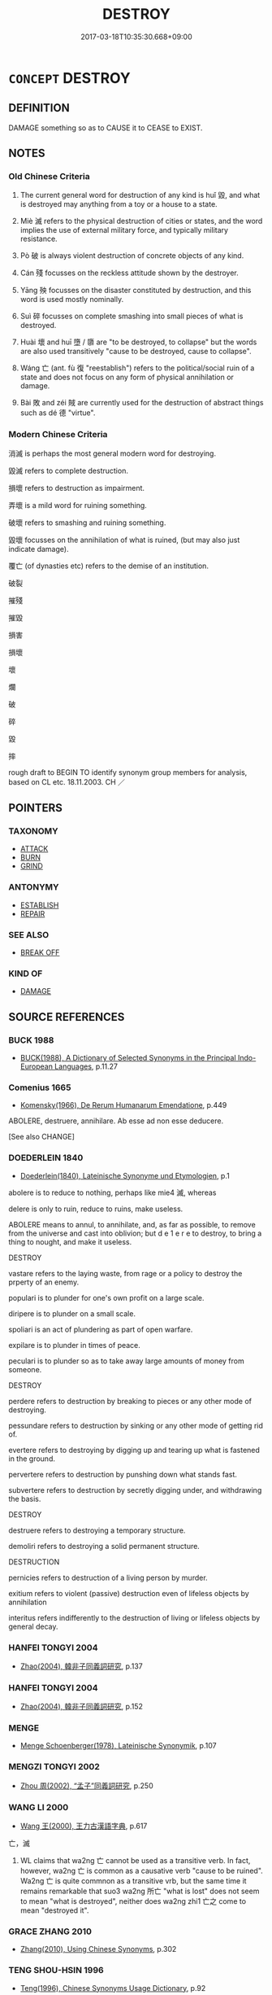 # -*- mode: mandoku-tls-view -*-
#+TITLE: DESTROY
#+DATE: 2017-03-18T10:35:30.668+09:00        
#+STARTUP: content
* =CONCEPT= DESTROY
:PROPERTIES:
:CUSTOM_ID: uuid-25118dda-1ad5-474a-bfb1-f766ef011637
:SYNONYM+:  DEMOLISH
:SYNONYM+:  KNOCK DOWN
:SYNONYM+:  LEVEL
:SYNONYM+:  RAZE (TO THE GROUND)
:SYNONYM+:  FELL
:SYNONYM+:  WRECK
:SYNONYM+:  RUIN
:SYNONYM+:  SHATTER
:SYNONYM+:  BLAST
:SYNONYM+:  BLOW UP
:SYNONYM+:  DYNAMITE
:SYNONYM+:  EXPLODE
:SYNONYM+:  BOMB
:TR_ZH: 消滅
:END:
** DEFINITION

DAMAGE something so as to CAUSE it to CEASE to EXIST.

** NOTES

*** Old Chinese Criteria
1. The current general word for destruction of any kind is huǐ 毀, and what is destroyed may anything from a toy or a house to a state.

2. Miè 滅 refers to the physical destruction of cities or states, and the word implies the use of external military force, and typically military resistance.

3. Pò 破 is always violent destruction of concrete objects of any kind.

4. Cán 殘 focusses on the reckless attitude shown by the destroyer.

5. Yāng 殃 focusses on the disaster constituted by destruction, and this word is used mostly nominally.

6. Suì 碎 focusses on complete smashing into small pieces of what is destroyed.

7. Huài 壞 and huī 墮 / 隳 are "to be destroyed, to collapse" but the words are also used transitively "cause to be destroyed, cause to collapse".

8. Wáng 亡 (ant. fù 復 "reestablish") refers to the political/social ruin of a state and does not focus on any form of physical annihilation or damage.

9. Bài 敗 and zéi 賊 are currently used for the destruction of abstract things such as dé 德 "virtue".

*** Modern Chinese Criteria
消滅 is perhaps the most general modern word for destroying.

毀滅 refers to complete destruction.

損壞 refers to destruction as impairment.

弄壞 is a mild word for ruining something.

破壞 refers to smashing and ruining something.

毀壞 focusses on the annihilation of what is ruined, (but may also just indicate damage).

覆亡 (of dynasties etc) refers to the demise of an institution.

破裂

摧殘

摧毀

損害

損壞

壞

爛

破

碎

毀

摔

rough draft to BEGIN TO identify synonym group members for analysis, based on CL etc. 18.11.2003. CH ／

** POINTERS
*** TAXONOMY
 - [[tls:concept:ATTACK][ATTACK]]
 - [[tls:concept:BURN][BURN]]
 - [[tls:concept:GRIND][GRIND]]

*** ANTONYMY
 - [[tls:concept:ESTABLISH][ESTABLISH]]
 - [[tls:concept:REPAIR][REPAIR]]

*** SEE ALSO
 - [[tls:concept:BREAK OFF][BREAK OFF]]

*** KIND OF
 - [[tls:concept:DAMAGE][DAMAGE]]

** SOURCE REFERENCES
*** BUCK 1988
 - [[cite:BUCK-1988][BUCK(1988), A Dictionary of Selected Synonyms in the Principal Indo-European Languages]], p.11.27

*** Comenius 1665
 - [[cite:COMENIUS-1665][Komensky(1966), De Rerum Humanarum Emendatione]], p.449


ABOLERE, destruere, annihilare. Ab esse ad non esse deducere. 

[See also CHANGE]

*** DOEDERLEIN 1840
 - [[cite:DOEDERLEIN-1840][Doederlein(1840), Lateinische Synonyme und Etymologien]], p.1


abolere is to reduce to nothing, perhaps like mie4 滅, whereas 

delere is only to ruin, reduce to ruins, make useless.

ABOLERE means to annul, to annihilate, and, as far as possible, to remove from the universe and cast into oblivion; but d e 1 e r e to destroy, to bring a thing to nought, and make it useless.



DESTROY

vastare refers to the laying waste, from  rage or a policy to destroy the prperty of an enemy.

populari is to plunder for one's own profit on a large scale.

diripere is to plunder on a small scale.

spoliari is an act of plundering as part of open warfare.

expilare is to plunder in times of peace.

peculari is to plunder so as to take away large amounts of money from someone.



DESTROY

perdere refers to destruction by breaking to pieces or any other mode of destroying.

pessundare refers to destruction by sinking or any other mode of getting rid of.

evertere refers to destroying by digging up and tearing up what is fastened in the ground.

pervertere refers to destruction by punshing down what stands fast.

subvertere refers to destruction by secretly digging under, and withdrawing the basis.



DESTROY

destruere refers to destroying a temporary structure.

demoliri  refers to destroying a solid permanent structure.



DESTRUCTION

pernicies refers to destruction of a living person by murder.

exitium refers to violent (passive) destruction even of lifeless objects by annihilation

interitus refers indifferently to the destruction of living or lifeless objects by general decay.

*** HANFEI TONGYI 2004
 - [[cite:HANFEI-TONGYI-2004][Zhao(2004), 韓非子同義詞研究]], p.137

*** HANFEI TONGYI 2004
 - [[cite:HANFEI-TONGYI-2004][Zhao(2004), 韓非子同義詞研究]], p.152

*** MENGE
 - [[cite:MENGE][Menge Schoenberger(1978), Lateinische Synonymik]], p.107

*** MENGZI TONGYI 2002
 - [[cite:MENGZI-TONGYI-2002][Zhou 周(2002), “孟子”同義詞研究]], p.250

*** WANG LI 2000
 - [[cite:WANG-LI-2000][Wang 王(2000), 王力古漢語字典]], p.617


亡，滅

1. WL claims that wa2ng 亡 cannot be used as a transitive verb.  In fact, however, wa2ng 亡 is common as a causative verb "cause to be ruined". Wa2ng 亡 is quite commnon as a transitive vrb, but the same time it remains remarkable that suo3 wa2ng 所亡 "what is lost" does not seem to mean "what is destroyed", neither does wa2ng zhi1 亡之 come to mean "destroyed it".

*** GRACE ZHANG 2010
 - [[cite:GRACE-ZHANG-2010][Zhang(2010), Using Chinese Synonyms]], p.302

*** TENG SHOU-HSIN 1996
 - [[cite:TENG-SHOU-HSIN-1996][Teng(1996), Chinese Synonyms Usage Dictionary]], p.92

*** TENG SHOU-HSIN 1996
 - [[cite:TENG-SHOU-HSIN-1996][Teng(1996), Chinese Synonyms Usage Dictionary]], p.222
 (殲滅消滅)
*** TENG SHOU-HSIN 1996
 - [[cite:TENG-SHOU-HSIN-1996][Teng(1996), Chinese Synonyms Usage Dictionary]], p.350

*** GIRARD 1769
 - [[cite:GIRARD-1769][Girard Beauzée(1769), SYNONYMES FRANÇOIS, LEURS DIFFÉRENTES SIGNIFICATIONS, ET LE CHOIX QU'IL EN FAUT FAIRE Pour parler avec justesse]], p.2.342:229
 (DEMOLIR.RASER.DEMATELER.DETRUIRE)
*** GIRARD 1769
 - [[cite:GIRARD-1769][Girard Beauzée(1769), SYNONYMES FRANÇOIS, LEURS DIFFÉRENTES SIGNIFICATIONS, ET LE CHOIX QU'IL EN FAUT FAIRE Pour parler avec justesse]], p.1.295.256
 (ANEANTIR.DETRUIRE)
*** ROBERTS 1998
 - [[cite:ROBERTS-1998][Roberts(1998), Encyclopedia of Comparative Iconography]], p.235
 (DESTRUCTION OF CITY)
*** FRANKE 1989
 - [[cite:FRANKE-1989][Franke Gipper Schwarz(1989), Bibliographisches Handbuch zur Sprachinhaltsforschung. Teil II. Systematischer Teil. B. Ordnung nach Sinnbezirken (mit einem alphabetischen Begriffsschluessel): Der Mensch und seine Welt im Spiegel der Sprachforschung]], p.57B

** WORDS
   :PROPERTIES:
   :VISIBILITY: children
   :END:
*** 亡 wáng (OC:maŋ MC:mi̯ɐŋ )
:PROPERTIES:
:CUSTOM_ID: uuid-ad9c7f5d-655a-4c11-bbd2-689f49086066
:Char+: 亡(8,1/3) 
:GY_IDS+: uuid-13cc431e-f85b-4936-a5bf-e82225e48821
:PY+: wáng     
:OC+: maŋ     
:MC+: mi̯ɐŋ     
:END: 
**** N [[tls:syn-func::#uuid-a83c5ff7-f773-421d-b814-f161c6c50be8][nab.post-V{NUM}]] {[[tls:sem-feat::#uuid-da12432d-7ed6-4864-b7e5-4bb8eafe44b4][process]]} / ruination, ruin (may be counted) 三亡
:PROPERTIES:
:CUSTOM_ID: uuid-55dddcfa-55df-4267-b374-b43ba2d7e0b4
:WARRING-STATES-CURRENCY: 5
:END:
****** DEFINITION

ruination, ruin (may be counted) 三亡

****** NOTES

**** N [[tls:syn-func::#uuid-76be1df4-3d73-4e5f-bbc2-729542645bc8][nab]] {[[tls:sem-feat::#uuid-9b914785-f29d-41c6-855f-d555f67a67be][event]]} / ruination
:PROPERTIES:
:CUSTOM_ID: uuid-62d4e1b8-e800-4b1f-808a-e27d1bd6eaf7
:WARRING-STATES-CURRENCY: 3
:END:
****** DEFINITION

ruination

****** NOTES

**** V [[tls:syn-func::#uuid-a7e8eabf-866e-42db-88f2-b8f753ab74be][v/adN/]] / those doomed to destruction; that which is doomed to disappear
:PROPERTIES:
:CUSTOM_ID: uuid-76e90b2e-7da2-425c-abb1-ca661755663f
:WARRING-STATES-CURRENCY: 3
:END:
****** DEFINITION

those doomed to destruction; that which is doomed to disappear

****** NOTES

**** V [[tls:syn-func::#uuid-fed035db-e7bd-4d23-bd05-9698b26e38f9][vadN]] {[[tls:sem-feat::#uuid-96e19999-b4f5-4323-96c1-8371e72b18fd][future]]} / doomed to ruin 亡國,亡主
:PROPERTIES:
:CUSTOM_ID: uuid-c129f165-a8df-4903-ab14-0639bc81bd52
:WARRING-STATES-CURRENCY: 3
:END:
****** DEFINITION

doomed to ruin 亡國,亡主

****** NOTES

**** V [[tls:syn-func::#uuid-fed035db-e7bd-4d23-bd05-9698b26e38f9][vadN]] {[[tls:sem-feat::#uuid-988c2bcf-3cdd-4b9e-b8a4-615fe3f7f81e][passive]]} / ruined
:PROPERTIES:
:CUSTOM_ID: uuid-5495dd9a-7a29-443a-bde5-768cbc063e6b
:WARRING-STATES-CURRENCY: 3
:END:
****** DEFINITION

ruined

****** NOTES

**** V [[tls:syn-func::#uuid-c20780b3-41f9-491b-bb61-a269c1c4b48f][vi]] {[[tls:sem-feat::#uuid-3d95d354-0c16-419f-9baf-f1f6cb6fbd07][change]]} / lose out; be ruined, be annihilated, be ruined
:PROPERTIES:
:CUSTOM_ID: uuid-3bcedae4-66c3-45ff-a533-053487c21f37
:WARRING-STATES-CURRENCY: 5
:END:
****** DEFINITION

lose out; be ruined, be annihilated, be ruined

****** NOTES

******* Examples
HF 21.04:01; jishi 387; shiping 676; jiaozhu 216; m193

 故邦亡身死。 As a result the county was ruined and he himself died.[CA]

**** V [[tls:syn-func::#uuid-c20780b3-41f9-491b-bb61-a269c1c4b48f][vi]] {[[tls:sem-feat::#uuid-e6526d79-b134-4e37-8bab-55b4884393bc][graded]]} / be bound for ruin, doomed to be ruined 愈亡
:PROPERTIES:
:CUSTOM_ID: uuid-b42acadb-2c60-4a42-bee1-26326b25230e
:WARRING-STATES-CURRENCY: 3
:END:
****** DEFINITION

be bound for ruin, doomed to be ruined 愈亡

****** NOTES

**** V [[tls:syn-func::#uuid-fbfb2371-2537-4a99-a876-41b15ec2463c][vtoN]] {[[tls:sem-feat::#uuid-fac754df-5669-4052-9dda-6244f229371f][causative]]} / (cause to be ruined>) to ruin (a state or a ruler, one's peson)
:PROPERTIES:
:CUSTOM_ID: uuid-ed6362ad-ce86-428f-9b8a-4cfb9b0ae67b
:WARRING-STATES-CURRENCY: 5
:END:
****** DEFINITION

(cause to be ruined>) to ruin (a state or a ruler, one's peson)

****** NOTES

******* Examples
ZUO Xi 30.3.5 (630 B.C.); Ya2ng Bo2ju4n 480; Wa2ng Sho3uqia1n et al. 356; tr. Watson 1989:66; revised tr. CH 

 若亡鄭而有益於君， If, by ruining Zhe4ng, one may gain your lordship

 敢以煩執事。 then I beg your officers to get on with the task.[CA]

**** V [[tls:syn-func::#uuid-fbfb2371-2537-4a99-a876-41b15ec2463c][vtoN]] {[[tls:sem-feat::#uuid-fac754df-5669-4052-9dda-6244f229371f][causative]]} / bring ruin upon (oneself)
:PROPERTIES:
:CUSTOM_ID: uuid-d365185b-eeff-41ed-9412-31444532dc66
:END:
****** DEFINITION

bring ruin upon (oneself)

****** NOTES

**** V [[tls:syn-func::#uuid-fbfb2371-2537-4a99-a876-41b15ec2463c][vtoN]] {[[tls:sem-feat::#uuid-fac754df-5669-4052-9dda-6244f229371f][causative]]} / cause (oneself) to be ruined> destroy/ruin (oneself)
:PROPERTIES:
:CUSTOM_ID: uuid-9147f233-f266-4782-a426-452bbb4d8e61
:END:
****** DEFINITION

cause (oneself) to be ruined> destroy/ruin (oneself)

****** NOTES

**** V [[tls:syn-func::#uuid-fbfb2371-2537-4a99-a876-41b15ec2463c][vtoN]] {[[tls:sem-feat::#uuid-2e48851c-928e-40f0-ae0d-2bf3eafeaa17][figurative]]} / cause to disappear > destroy; remove (an object)
:PROPERTIES:
:CUSTOM_ID: uuid-621dbb18-96ba-4399-b531-8b54ab1a8b07
:END:
****** DEFINITION

cause to disappear > destroy; remove (an object)

****** NOTES

**** V [[tls:syn-func::#uuid-fbfb2371-2537-4a99-a876-41b15ec2463c][vtoN]] {[[tls:sem-feat::#uuid-988c2bcf-3cdd-4b9e-b8a4-615fe3f7f81e][passive]]} / be destroyed by
:PROPERTIES:
:CUSTOM_ID: uuid-0ef07442-84fc-49bc-a842-076548c933e7
:END:
****** DEFINITION

be destroyed by

****** NOTES

*** 喪 sàng (OC:smaaŋs MC:sɑŋ )
:PROPERTIES:
:CUSTOM_ID: uuid-979b5ce1-0d81-42f8-a451-481d3ab78da3
:Char+: 喪(30,9/12) 
:GY_IDS+: uuid-3c6a9a6e-70ff-4075-9521-0cabbe207874
:PY+: sàng     
:OC+: smaaŋs     
:MC+: sɑŋ     
:END: 
**** V [[tls:syn-func::#uuid-fbfb2371-2537-4a99-a876-41b15ec2463c][vtoN]] {[[tls:sem-feat::#uuid-fac754df-5669-4052-9dda-6244f229371f][causative]]} / cause to be lost> destroy
:PROPERTIES:
:CUSTOM_ID: uuid-2bd0cf10-668c-42c8-b3ee-8aa9e73d620d
:END:
****** DEFINITION

cause to be lost> destroy

****** NOTES

**** V [[tls:syn-func::#uuid-fbfb2371-2537-4a99-a876-41b15ec2463c][vtoN]] {[[tls:sem-feat::#uuid-2e48851c-928e-40f0-ae0d-2bf3eafeaa17][figurative]]} / cause to be ruined
:PROPERTIES:
:CUSTOM_ID: uuid-25a23c86-cf65-4b5c-a584-b4305fa558d0
:WARRING-STATES-CURRENCY: 3
:END:
****** DEFINITION

cause to be ruined

****** NOTES

**** V [[tls:syn-func::#uuid-fbfb2371-2537-4a99-a876-41b15ec2463c][vtoN]] {[[tls:sem-feat::#uuid-92ae8363-92d9-4b96-80a4-b07bc6788113][reflexive.自]]} / destroy (oneself); cause one's own ruin
:PROPERTIES:
:CUSTOM_ID: uuid-247127de-d6d3-4411-bf0c-bf26f8acf22d
:END:
****** DEFINITION

destroy (oneself); cause one's own ruin

****** NOTES

*** 填 tián (OC:diin MC:den )
:PROPERTIES:
:CUSTOM_ID: uuid-3e0fd6ce-8fbd-42a3-b42d-119fc5f4ce52
:Char+: 填(32,10/13) 
:GY_IDS+: uuid-5f264c3c-6417-4b9f-9c6d-a93ab9a01770
:PY+: tián     
:OC+: diin     
:MC+: den     
:END: 
**** V [[tls:syn-func::#uuid-fbfb2371-2537-4a99-a876-41b15ec2463c][vtoN]] / annihilate, kill off completely HYDCD: 12. 滅絕，參見填4服。
:PROPERTIES:
:CUSTOM_ID: uuid-2111806c-9e24-47ea-821c-c44422b7aa60
:END:
****** DEFINITION

annihilate, kill off completely HYDCD: 12. 滅絕，參見填4服。

****** NOTES

*** 墮 huī (OC:qhlol MC:hiɛ )
:PROPERTIES:
:CUSTOM_ID: uuid-7c94926a-f0cf-45f6-93f8-8b306b2dc7a6
:Char+: 墮(32,12/15) 
:GY_IDS+: uuid-dff9dbdb-4ad6-44cc-a3c9-dd2e8f0a6c78
:PY+: huī     
:OC+: qhlol     
:MC+: hiɛ     
:END: 
**** V [[tls:syn-func::#uuid-c20780b3-41f9-491b-bb61-a269c1c4b48f][vi]] {[[tls:sem-feat::#uuid-3d95d354-0c16-419f-9baf-f1f6cb6fbd07][change]]} / fall into complete decline, be destroyed; fall out (of hair)
:PROPERTIES:
:CUSTOM_ID: uuid-ac92afd3-268d-442f-a507-415b1535fa74
:WARRING-STATES-CURRENCY: 3
:END:
****** DEFINITION

fall into complete decline, be destroyed; fall out (of hair)

****** NOTES

**** V [[tls:syn-func::#uuid-c20780b3-41f9-491b-bb61-a269c1c4b48f][vi]] {[[tls:sem-feat::#uuid-2e48851c-928e-40f0-ae0d-2bf3eafeaa17][figurative]]} / be destroyed> come to nothing
:PROPERTIES:
:CUSTOM_ID: uuid-9ce41ccd-11dc-48ce-bc88-857b47112f9c
:END:
****** DEFINITION

be destroyed> come to nothing

****** NOTES

******* Examples
CQ GULIANG Yin 01.06.02; ssj: 1746; Zhong 1996: 48; tr. Malmqvist 1971: 81;

 輸者， The term shu

 墮也。 means huei ("to destroy").[CA]

**** V [[tls:syn-func::#uuid-fbfb2371-2537-4a99-a876-41b15ec2463c][vtoN]] / cause to collapse> ruin and destroy; dismantle; ruin (a person)
:PROPERTIES:
:CUSTOM_ID: uuid-804ed875-eff5-4cd2-b2a4-506aec63dab8
:WARRING-STATES-CURRENCY: 4
:END:
****** DEFINITION

cause to collapse> ruin and destroy; dismantle; ruin (a person)

****** NOTES

******* Examples
ZHUANG 14.6.15 Guo Qingfan 527; Wang Shumin 541; Fang Yong 397; Chen Guying 383

 三皇之知， The knowledge of the three august sovereigns

 上悖日月之明， rebelled against the brightness of the sun and moon, 

 下睽山川之精， conflicted with the essence of the mountains and rivers below, 

 中墮四時之施。 and disrupted the procession of the four seasons in between. [CA]

Zuo Ding 12.2.1 (498 B.C.) Ya2ng Bo2ju4n 1586; Wa2ng Sho3uqia1n et al.1470; tr. Legge:781

 仲由為季氏宰， Chung Yew was (at this time) steward to Ke-she,

 將墮三都， and proposed dismantling the three capitals (of the clans).

**** V [[tls:syn-func::#uuid-fbfb2371-2537-4a99-a876-41b15ec2463c][vtoN]] {[[tls:sem-feat::#uuid-2e48851c-928e-40f0-ae0d-2bf3eafeaa17][figurative]]} / be destroyed > be refuted (a thesis, proposition)
:PROPERTIES:
:CUSTOM_ID: uuid-ec7fce41-648a-4155-ac7e-84dd490370f6
:END:
****** DEFINITION

be destroyed > be refuted (a thesis, proposition)

****** NOTES

*** 墜 zhuì (OC:ɡrluds MC:ɖi ) / 隊 duì (OC:ɡ-luuls MC:duo̝i )
:PROPERTIES:
:CUSTOM_ID: uuid-9bf78ad5-9d8b-4b8e-b771-e04827b3633b
:Char+: 墜(32,12/15) 
:Char+: 隊(170,9/12) 
:GY_IDS+: uuid-735eeffc-6812-4d47-8357-4dab666147ee
:PY+: zhuì     
:OC+: ɡrluds     
:MC+: ɖi     
:GY_IDS+: uuid-d8b5d15f-dd38-4f07-8d97-6fc7c73aa950
:PY+: duì     
:OC+: ɡ-luuls     
:MC+: duo̝i     
:END: 
**** V [[tls:syn-func::#uuid-fbfb2371-2537-4a99-a876-41b15ec2463c][vtoN]] {[[tls:sem-feat::#uuid-fac754df-5669-4052-9dda-6244f229371f][causative]]} / [CAUSE TO FALL AND BE DESTROYED>] destroy, have destroyed 隊其師 "have destroyed the army"
:PROPERTIES:
:CUSTOM_ID: uuid-7ea989f2-52bf-447b-8949-46b23ff58200
:WARRING-STATES-CURRENCY: 3
:END:
****** DEFINITION

[CAUSE TO FALL AND BE DESTROYED>] destroy, have destroyed 隊其師 "have destroyed the army"

****** NOTES

*** 壞 huài (OC:ɡruuls MC:ɦɣɛi )
:PROPERTIES:
:CUSTOM_ID: uuid-e2f6a99b-4bbb-4128-9c17-7f2962920161
:Char+: 壞(32,16/19) 
:GY_IDS+: uuid-4841b286-0d11-4064-85c6-0acd8c8f9ba8
:PY+: huài     
:OC+: ɡruuls     
:MC+: ɦɣɛi     
:END: 
**** SOURCE REFERENCES
***** WANG FENGYANG 1993
 - [[cite:WANG-FENGYANG-1993][Wang 王(1993), 古辭辨 Gu ci bian]], p.582.1

**** N [[tls:syn-func::#uuid-76be1df4-3d73-4e5f-bbc2-729542645bc8][nab]] {[[tls:sem-feat::#uuid-2d895e04-08d2-44ab-ab04-9a24a4b21588][concept]]} / destruction
:PROPERTIES:
:CUSTOM_ID: uuid-3e22db26-07b0-4c2b-b31a-1de2bc2393cd
:END:
****** DEFINITION

destruction

****** NOTES

**** N [[tls:syn-func::#uuid-76be1df4-3d73-4e5f-bbc2-729542645bc8][nab]] {[[tls:sem-feat::#uuid-da12432d-7ed6-4864-b7e5-4bb8eafe44b4][process]]} / destruction
:PROPERTIES:
:CUSTOM_ID: uuid-0bc3a234-9be9-40f7-b682-2903dfdc3811
:WARRING-STATES-CURRENCY: 3
:END:
****** DEFINITION

destruction

****** NOTES

**** V [[tls:syn-func::#uuid-e64a7a95-b54b-4c94-9d6d-f55dbf079701][vt(oN)]] / destroy the contextually determinate N
:PROPERTIES:
:CUSTOM_ID: uuid-2ac0f7e4-6313-4421-894f-d80917fb03c0
:END:
****** DEFINITION

destroy the contextually determinate N

****** NOTES

**** V [[tls:syn-func::#uuid-fbfb2371-2537-4a99-a876-41b15ec2463c][vtoN]] / destroy, smash;  inflict serious damage on (physical objects), destroy (a state); ruin (the legal s...
:PROPERTIES:
:CUSTOM_ID: uuid-5f329c94-5ca4-47d0-a2c6-2f06d7e7fbc8
:WARRING-STATES-CURRENCY: 5
:END:
****** DEFINITION

destroy, smash;  inflict serious damage on (physical objects), destroy (a state); ruin (the legal system); to do in (a person)

****** NOTES

******* Nuance
This does not normally reach the stage of complete destruction.

******* Examples
HF 1.4.37: 一舉而壞韓 at one stroke one would have destroyed Ha2n; HF 15.2.12: (of a wall:) collapse; HF 9.1.82: 以壞其主 in order to do serious harm to their ruler

**** V [[tls:syn-func::#uuid-fbfb2371-2537-4a99-a876-41b15ec2463c][vtoN]] {[[tls:sem-feat::#uuid-2e48851c-928e-40f0-ae0d-2bf3eafeaa17][figurative]]} / destroy (abstract objects like virtues etc)
:PROPERTIES:
:CUSTOM_ID: uuid-65284c14-c098-40d7-9da8-74b7aacbd6e6
:END:
****** DEFINITION

destroy (abstract objects like virtues etc)

****** NOTES

**** V [[tls:syn-func::#uuid-fbfb2371-2537-4a99-a876-41b15ec2463c][vtoN]] {[[tls:sem-feat::#uuid-6f2fab01-1156-4ed8-9b64-74c1e7455915][middle voice]]} / be ruined and collapse; be made ineffective;    get broken down; get smashed
:PROPERTIES:
:CUSTOM_ID: uuid-1ad7dfe0-913e-4d43-b181-ab7329eaf276
:WARRING-STATES-CURRENCY: 5
:END:
****** DEFINITION

be ruined and collapse; be made ineffective;    get broken down; get smashed

****** NOTES

******* Nuance
This usually refers to a gate, a building or a wall.

******* Examples
ZUO Zhao 1.2 牆之隙壞，誰之咎也 when there are cracks in a wall, or it falls in ruin, on whom will the blame be laid?; LY 三年不為禮，禮必壞；三年不為樂樂必壞 if one does not practise a ritual for three years then ritual will deteriorate; if one does not practise music for three years then music will deteriorate; Sima Qian, Bao Ren 惊 n SHU 稽其成敗興壞之理 investigate the principles of their success and defeat, of their flourishing and their decline;

**** V [[tls:syn-func::#uuid-fbfb2371-2537-4a99-a876-41b15ec2463c][vtoN]] {[[tls:sem-feat::#uuid-2e48851c-928e-40f0-ae0d-2bf3eafeaa17][figurative]]} / be ruined; collapse; be destroyed
:PROPERTIES:
:CUSTOM_ID: uuid-de9b3495-d81a-4263-9f72-f0c2a8d2a3d4
:WARRING-STATES-CURRENCY: 3
:END:
****** DEFINITION

be ruined; collapse; be destroyed

****** NOTES

*** 夷 yí (OC:li MC:ji )
:PROPERTIES:
:CUSTOM_ID: uuid-61703aae-83ca-4c5e-93ed-0e45a4d73516
:Char+: 夷(37,3/6) 
:GY_IDS+: uuid-765f4fb2-dafc-4556-b24c-640d0745d13d
:PY+: yí     
:OC+: li     
:MC+: ji     
:END: 
**** V [[tls:syn-func::#uuid-fbfb2371-2537-4a99-a876-41b15ec2463c][vtoN]] {[[tls:sem-feat::#uuid-fac754df-5669-4052-9dda-6244f229371f][causative]]} / flatten> destroy
:PROPERTIES:
:CUSTOM_ID: uuid-b06d966d-4bed-4e73-9c33-b4938d5b0107
:END:
****** DEFINITION

flatten> destroy

****** NOTES

**** V [[tls:syn-func::#uuid-fbfb2371-2537-4a99-a876-41b15ec2463c][vtoN]] {[[tls:sem-feat::#uuid-fac754df-5669-4052-9dda-6244f229371f][causative]]} / cause to become flat> flatten, destroy
:PROPERTIES:
:CUSTOM_ID: uuid-17b448fa-8e21-469c-9d6c-deb15ce5b482
:END:
****** DEFINITION

cause to become flat> flatten, destroy

****** NOTES

*** 已 yǐ (OC:k-lɯʔ MC:jɨ )
:PROPERTIES:
:CUSTOM_ID: uuid-550acc2c-b55b-4993-b9b9-19e3557b4594
:Char+: 已(49,0/3) 
:GY_IDS+: uuid-e799b325-78d4-4326-a46d-ca3498ecce7a
:PY+: yǐ     
:OC+: k-lɯʔ     
:MC+: jɨ     
:END: 
**** V [[tls:syn-func::#uuid-c20780b3-41f9-491b-bb61-a269c1c4b48f][vi]] {[[tls:sem-feat::#uuid-3d95d354-0c16-419f-9baf-f1f6cb6fbd07][change]]} / be done for, be destroyed
:PROPERTIES:
:CUSTOM_ID: uuid-b0563b13-b989-4f79-bb29-32f5e2bd7bb2
:WARRING-STATES-CURRENCY: 3
:END:
****** DEFINITION

be done for, be destroyed

****** NOTES

*** 平 píng (OC:breŋ MC:bɣaŋ )
:PROPERTIES:
:CUSTOM_ID: uuid-0a484212-6320-4918-bed4-70dd597d3e96
:Char+: 平(51,2/5) 
:GY_IDS+: uuid-c9cae2f5-ed2c-4c67-afd6-bbdcacee076f
:PY+: píng     
:OC+: breŋ     
:MC+: bɣaŋ     
:END: 
**** V [[tls:syn-func::#uuid-fbfb2371-2537-4a99-a876-41b15ec2463c][vtoN]] / destroy completely, level completely with the gound
:PROPERTIES:
:CUSTOM_ID: uuid-63dc794c-3344-4d88-b6ac-c6c075968cac
:WARRING-STATES-CURRENCY: 3
:END:
****** DEFINITION

destroy completely, level completely with the gound

****** NOTES

******* Examples
HF 6.1.19 平中山 levelled Zho1ngsha1n with the ground, completely destroyed the place

*** 折 zhé (OC:kljed MC:tɕiɛt )
:PROPERTIES:
:CUSTOM_ID: uuid-18c8a3c6-1cea-48c4-9b39-a94e353cc665
:Char+: 折(64,4/7) 
:GY_IDS+: uuid-b07eb111-2a86-43f0-a1d7-8e3d85586aba
:PY+: zhé     
:OC+: kljed     
:MC+: tɕiɛt     
:END: 
**** V [[tls:syn-func::#uuid-fbfb2371-2537-4a99-a876-41b15ec2463c][vtoN]] / eliminate
:PROPERTIES:
:CUSTOM_ID: uuid-d70753e9-821c-4f7e-8a11-4d191c7af0bf
:WARRING-STATES-CURRENCY: 1
:END:
****** DEFINITION

eliminate

****** NOTES

**** V [[tls:syn-func::#uuid-fbfb2371-2537-4a99-a876-41b15ec2463c][vtoN]] {[[tls:sem-feat::#uuid-988c2bcf-3cdd-4b9e-b8a4-615fe3f7f81e][passive]]} / get broken and destroyed
:PROPERTIES:
:CUSTOM_ID: uuid-1c824236-eac7-46d0-a985-8695add169f2
:END:
****** DEFINITION

get broken and destroyed

****** NOTES

*** 捐 juān (OC:ɢʷlen MC:jiɛn )
:PROPERTIES:
:CUSTOM_ID: uuid-ec46a937-5b5c-4578-9293-389b8103365c
:Char+: 捐(64,7/10) 
:GY_IDS+: uuid-9d8c6037-dd72-4db7-be78-31fffdbd2a94
:PY+: juān     
:OC+: ɢʷlen     
:MC+: jiɛn     
:END: 
**** V [[tls:syn-func::#uuid-fbfb2371-2537-4a99-a876-41b15ec2463c][vtoN]] / annihilate
:PROPERTIES:
:CUSTOM_ID: uuid-007273ce-2b78-47b6-a738-a93d00d9dcaf
:END:
****** DEFINITION

annihilate

****** NOTES

*** 挫 cuò (OC:skools MC:tsʷɑ )
:PROPERTIES:
:CUSTOM_ID: uuid-6ac96382-c63f-4a58-8554-40ade5d65c8a
:Char+: 挫(64,7/10) 
:GY_IDS+: uuid-c5778ea1-d10f-4e32-8db5-08c6c913faa9
:PY+: cuò     
:OC+: skools     
:MC+: tsʷɑ     
:END: 
**** V [[tls:syn-func::#uuid-c20780b3-41f9-491b-bb61-a269c1c4b48f][vi]] {[[tls:sem-feat::#uuid-f55cff2f-f0e3-4f08-a89c-5d08fcf3fe89][act]]} / to be destructive
:PROPERTIES:
:CUSTOM_ID: uuid-675883b6-de66-4bcf-af7b-19cf1823ed05
:END:
****** DEFINITION

to be destructive

****** NOTES

**** V [[tls:syn-func::#uuid-fbfb2371-2537-4a99-a876-41b15ec2463c][vtoN]] / destroy (GY); attack and destroy
:PROPERTIES:
:CUSTOM_ID: uuid-579f3f9e-2be6-43af-bd2b-bffd4d4a76c4
:WARRING-STATES-CURRENCY: 2
:END:
****** DEFINITION

destroy (GY); attack and destroy

****** NOTES

*** 推 tuī (OC:kh-luul MC:thuo̝i ) / 推 chuī (OC:khljul MC:tɕhi )
:PROPERTIES:
:CUSTOM_ID: uuid-12ddbb3c-b2b3-4f53-9e1f-ccb16b5ff853
:Char+: 推(64,8/11) 
:Char+: 推(64,8/11) 
:GY_IDS+: uuid-e8c79343-e431-4a15-a449-9de8b55c2ef9
:PY+: tuī     
:OC+: kh-luul     
:MC+: thuo̝i     
:GY_IDS+: uuid-c21bd435-290d-400e-8201-b7fa8fb01b84
:PY+: chuī     
:OC+: khljul     
:MC+: tɕhi     
:END: 
**** V [[tls:syn-func::#uuid-fbfb2371-2537-4a99-a876-41b15ec2463c][vtoN]] / push over> knock over, destroy
:PROPERTIES:
:CUSTOM_ID: uuid-793ce028-f54e-4758-9023-b61eeb77f58d
:END:
****** DEFINITION

push over> knock over, destroy

****** NOTES

*** 摧 cuī (OC:sɡluul MC:dzuo̝i )
:PROPERTIES:
:CUSTOM_ID: uuid-0082360e-537f-45b9-8d69-16b94e8bb1dc
:Char+: 摧(64,11/14) 
:GY_IDS+: uuid-98454549-a2c2-45ad-8d44-4b6a6432fb91
:PY+: cuī     
:OC+: sɡluul     
:MC+: dzuo̝i     
:END: 
**** V [[tls:syn-func::#uuid-c20780b3-41f9-491b-bb61-a269c1c4b48f][vi]] {[[tls:sem-feat::#uuid-6f2fab01-1156-4ed8-9b64-74c1e7455915][middle voice]]} / be destroyed, collapse
:PROPERTIES:
:CUSTOM_ID: uuid-e920c7a9-8b88-4305-acf5-ba26a74995ef
:END:
****** DEFINITION

be destroyed, collapse

****** NOTES

*** 敗 bài (OC:braads MC:bɣɛi )
:PROPERTIES:
:CUSTOM_ID: uuid-4354011c-aca1-46f9-8766-cf6a9159e246
:Char+: 敗(66,7/11) 
:GY_IDS+: uuid-f9aa2f5b-6913-43a3-8475-cc24c3832272
:PY+: bài     
:OC+: braads     
:MC+: bɣɛi     
:END: 
**** N [[tls:syn-func::#uuid-76be1df4-3d73-4e5f-bbc2-729542645bc8][nab]] {[[tls:sem-feat::#uuid-988c2bcf-3cdd-4b9e-b8a4-615fe3f7f81e][passive]]} / destruction, ruin
:PROPERTIES:
:CUSTOM_ID: uuid-a38f727d-02ee-4d63-8a9e-2a19d726f186
:WARRING-STATES-CURRENCY: 3
:END:
****** DEFINITION

destruction, ruin

****** NOTES

**** V [[tls:syn-func::#uuid-fbfb2371-2537-4a99-a876-41b15ec2463c][vtoN]] {[[tls:sem-feat::#uuid-2e48851c-928e-40f0-ae0d-2bf3eafeaa17][figurative]]} / to ruin (also abstract things, e.g. the legal system)
:PROPERTIES:
:CUSTOM_ID: uuid-91a35103-09e8-4909-8ea3-246abd8ea502
:WARRING-STATES-CURRENCY: 4
:END:
****** DEFINITION

to ruin (also abstract things, e.g. the legal system)

****** NOTES

******* Nuance
This is through external factors.

**** V [[tls:syn-func::#uuid-fbfb2371-2537-4a99-a876-41b15ec2463c][vtoN]] {[[tls:sem-feat::#uuid-988c2bcf-3cdd-4b9e-b8a4-615fe3f7f81e][passive]]} / be physically ruined, be wrecked, be destroyed
:PROPERTIES:
:CUSTOM_ID: uuid-448a0488-60be-4529-9e16-0e9a657a4245
:WARRING-STATES-CURRENCY: 4
:END:
****** DEFINITION

be physically ruined, be wrecked, be destroyed

****** NOTES

******* Nuance
This is through external factors.

******* Examples
ZUO Xi 15 車敗 the vehicle was ruined

**** V [[tls:syn-func::#uuid-fbfb2371-2537-4a99-a876-41b15ec2463c][vtoN]] {[[tls:sem-feat::#uuid-6f2fab01-1156-4ed8-9b64-74c1e7455915][middle voice]]} / get destroyed
:PROPERTIES:
:CUSTOM_ID: uuid-c9bf6283-e04e-4f74-90ee-44192b068428
:END:
****** DEFINITION

get destroyed

****** NOTES

*** 斁 yì (OC:laɡ MC:jiɛk )
:PROPERTIES:
:CUSTOM_ID: uuid-b6a6f71d-7244-4bf8-99ec-27269fd7ad83
:Char+: 斁(66,13/17) 
:GY_IDS+: uuid-1d59ec10-af08-48a3-9545-404178c41c82
:PY+: yì     
:OC+: laɡ     
:MC+: jiɛk     
:END: 
**** V [[tls:syn-func::#uuid-fbfb2371-2537-4a99-a876-41b15ec2463c][vtoN]] {[[tls:sem-feat::#uuid-988c2bcf-3cdd-4b9e-b8a4-615fe3f7f81e][passive]]} / SHU: get destroyed
:PROPERTIES:
:CUSTOM_ID: uuid-c42a42a3-0f7e-4fbe-adc0-60d527a788e3
:END:
****** DEFINITION

SHU: get destroyed

****** NOTES

*** 殃 yāng (OC:qaŋ MC:ʔi̯ɐŋ )
:PROPERTIES:
:CUSTOM_ID: uuid-cc7f89b3-0d5f-4312-b304-4e672fcd1783
:Char+: 殃(78,5/9) 
:GY_IDS+: uuid-0279e9f2-313c-4154-92ec-2e356ea1126e
:PY+: yāng     
:OC+: qaŋ     
:MC+: ʔi̯ɐŋ     
:END: 
**** V [[tls:syn-func::#uuid-fbfb2371-2537-4a99-a876-41b15ec2463c][vtoN]] / bring disaster to, ruin
:PROPERTIES:
:CUSTOM_ID: uuid-cd3fb4bf-3e64-4a3d-9f63-22525efd0375
:WARRING-STATES-CURRENCY: 3
:END:
****** DEFINITION

bring disaster to, ruin

****** NOTES

**** V [[tls:syn-func::#uuid-fbfb2371-2537-4a99-a876-41b15ec2463c][vtoN]] {[[tls:sem-feat::#uuid-988c2bcf-3cdd-4b9e-b8a4-615fe3f7f81e][passive]]} / be destroyed; be damaged
:PROPERTIES:
:CUSTOM_ID: uuid-d4ccd769-1a8d-432f-aa4a-08260f3ad97e
:END:
****** DEFINITION

be destroyed; be damaged

****** NOTES

******* Examples
LIJI 06.10.12; Couvreur 1.389f; Su1n Xi1da4n 5.42; Jia1ng Yi4hua2 262; Yishu 16:24.43a; tr. Legge 1.295;

 冬藏殃敗， the winter stores would be injured and damaged;[CA]

**** V [[tls:syn-func::#uuid-fbfb2371-2537-4a99-a876-41b15ec2463c][vtoN]] {[[tls:sem-feat::#uuid-92ae8363-92d9-4b96-80a4-b07bc6788113][reflexive.自]]} / destroy (oneself); cause one's own disaster
:PROPERTIES:
:CUSTOM_ID: uuid-a238ceb5-06d4-4c72-b55f-07c4b9deab0d
:END:
****** DEFINITION

destroy (oneself); cause one's own disaster

****** NOTES

*** 殄 tiǎn (OC:ɡ-lɯɯnʔ MC:den )
:PROPERTIES:
:CUSTOM_ID: uuid-00eb951a-f1bf-44a5-b309-22257fe09737
:Char+: 殄(78,5/9) 
:GY_IDS+: uuid-1913b126-454a-4bc9-881b-abf50216b74e
:PY+: tiǎn     
:OC+: ɡ-lɯɯnʔ     
:MC+: den     
:END: 
**** V [[tls:syn-func::#uuid-2a0ded86-3b04-4488-bb7a-3efccfa35844][vadV]] / (act) destructively
:PROPERTIES:
:CUSTOM_ID: uuid-956d6a4d-158f-426b-81d3-fd9a7dae0e9f
:END:
****** DEFINITION

(act) destructively

****** NOTES

**** V [[tls:syn-func::#uuid-fbfb2371-2537-4a99-a876-41b15ec2463c][vtoN]] / destroy completely and utterly
:PROPERTIES:
:CUSTOM_ID: uuid-d53a386d-fd3e-409e-97f7-b3efb68dc0bb
:WARRING-STATES-CURRENCY: 2
:END:
****** DEFINITION

destroy completely and utterly

****** NOTES

******* Examples
XUN 27.11.3: 殄禮 that ruins ritual propriety

**** V [[tls:syn-func::#uuid-fbfb2371-2537-4a99-a876-41b15ec2463c][vtoN]] {[[tls:sem-feat::#uuid-6f2fab01-1156-4ed8-9b64-74c1e7455915][middle voice]]} / get ruined
:PROPERTIES:
:CUSTOM_ID: uuid-e67c40df-b1df-4227-ad5a-bd3974c29aae
:WARRING-STATES-CURRENCY: 3
:END:
****** DEFINITION

get ruined

****** NOTES

*** 殘 cán (OC:dzaan MC:dzɑn )
:PROPERTIES:
:CUSTOM_ID: uuid-f30a0637-1a7a-4db2-babb-a2c20b245b18
:Char+: 殘(78,8/12) 
:GY_IDS+: uuid-3c36a444-e057-4882-acd4-925beb8c955c
:PY+: cán     
:OC+: dzaan     
:MC+: dzɑn     
:END: 
**** N [[tls:syn-func::#uuid-d128d787-1ecb-4c4f-8e89-5dd3edea91d1][nab.t]] {[[tls:sem-feat::#uuid-da12432d-7ed6-4864-b7e5-4bb8eafe44b4][process]]} / destruction of N
:PROPERTIES:
:CUSTOM_ID: uuid-8da98ac7-ce45-4004-8fb4-a7ceb6d37fab
:WARRING-STATES-CURRENCY: 3
:END:
****** DEFINITION

destruction of N

****** NOTES

**** V [[tls:syn-func::#uuid-fed035db-e7bd-4d23-bd05-9698b26e38f9][vadN]] / given to destroying
:PROPERTIES:
:CUSTOM_ID: uuid-da99e871-9cfa-4223-a6f3-bc0f853fdbae
:WARRING-STATES-CURRENCY: 3
:END:
****** DEFINITION

given to destroying

****** NOTES

**** V [[tls:syn-func::#uuid-fbfb2371-2537-4a99-a876-41b15ec2463c][vtoN]] / destroy recklessly or cruelly, rout completely; ruin, spoil (crops)
:PROPERTIES:
:CUSTOM_ID: uuid-9bc7aa45-8de6-4470-9bb8-8fb29ea25bab
:WARRING-STATES-CURRENCY: 4
:END:
****** DEFINITION

destroy recklessly or cruelly, rout completely; ruin, spoil (crops)

****** NOTES

******* Examples
LS 9.2 殘吳二年而霸 two years after he completely destroyed Wu2 he became hegemon

ZHUANG 10.1.17 Guo Qingfan 353; Wang Shumin 356; Fang Yong 261; Chen Guying 259

 殫殘天下之聖法， Annihilate all the sagely laws under heaven, [CA]

**** V [[tls:syn-func::#uuid-fbfb2371-2537-4a99-a876-41b15ec2463c][vtoN]] {[[tls:sem-feat::#uuid-988c2bcf-3cdd-4b9e-b8a4-615fe3f7f81e][passive]]} / be destroyed
:PROPERTIES:
:CUSTOM_ID: uuid-1caf4022-8bf0-44dc-ab01-49e12039ebc5
:END:
****** DEFINITION

be destroyed

****** NOTES

*** 殫 dān (OC:taan MC:tɑn )
:PROPERTIES:
:CUSTOM_ID: uuid-a8a4e9e5-1e4a-40e2-b1e9-81bc8c367dec
:Char+: 殫(78,12/16) 
:GY_IDS+: uuid-05bbae6a-fa68-4855-8a26-139ba736515a
:PY+: dān     
:OC+: taan     
:MC+: tɑn     
:END: 
**** V [[tls:syn-func::#uuid-fbfb2371-2537-4a99-a876-41b15ec2463c][vtoN]] / destroy
:PROPERTIES:
:CUSTOM_ID: uuid-7571502a-8758-414c-84dc-1f3d65569f5b
:END:
****** DEFINITION

destroy

****** NOTES

*** 毀 huǐ (OC:qhʷralʔ MC:hiɛ )
:PROPERTIES:
:CUSTOM_ID: uuid-397932c0-5587-4f18-b32b-e4e6fb7113b8
:Char+: 毀(79,9/13) 
:GY_IDS+: uuid-02578ff4-ec9b-413b-a2ec-99ebd04bc1f5
:PY+: huǐ     
:OC+: qhʷralʔ     
:MC+: hiɛ     
:END: 
**** V [[tls:syn-func::#uuid-fbfb2371-2537-4a99-a876-41b15ec2463c][vtoN]] / destroy, ruin; smash;  deliberately ruin (e.g. new trousers so they look old); sometimes metaphoric...
:PROPERTIES:
:CUSTOM_ID: uuid-4422bf3a-f1de-4503-97bd-00908aa921d4
:WARRING-STATES-CURRENCY: 4
:END:
****** DEFINITION

destroy, ruin; smash;  deliberately ruin (e.g. new trousers so they look old); sometimes metaphorical: maltreat (oneself)

****** NOTES

******* Nuance
This applies prototypically to cities or states.

******* Examples
HSWZ 2.23; tr. Hightower 1951, p. 63

“ 臣聞食其食者，洍 have heard that one who eats another's food

 不毀其器。 should not damage the vessels it is served in,[CA]

**** V [[tls:syn-func::#uuid-fbfb2371-2537-4a99-a876-41b15ec2463c][vtoN]] {[[tls:sem-feat::#uuid-2e48851c-928e-40f0-ae0d-2bf3eafeaa17][figurative]]} / destroy > inactivate, destroy the effectiveness of
:PROPERTIES:
:CUSTOM_ID: uuid-de512ff1-e464-4f8a-a534-367584887987
:END:
****** DEFINITION

destroy > inactivate, destroy the effectiveness of

****** NOTES

**** V [[tls:syn-func::#uuid-fbfb2371-2537-4a99-a876-41b15ec2463c][vtoN]] {[[tls:sem-feat::#uuid-6f2fab01-1156-4ed8-9b64-74c1e7455915][middle voice]]} / collapse, be destroyed
:PROPERTIES:
:CUSTOM_ID: uuid-45e3a9c8-b313-4912-93b6-32b09ccbb692
:WARRING-STATES-CURRENCY: 4
:END:
****** DEFINITION

collapse, be destroyed

****** NOTES

**** V [[tls:syn-func::#uuid-fbfb2371-2537-4a99-a876-41b15ec2463c][vtoN]] {[[tls:sem-feat::#uuid-92ae8363-92d9-4b96-80a4-b07bc6788113][reflexive.自]]} / destroy (oneself)
:PROPERTIES:
:CUSTOM_ID: uuid-72ea9604-cdda-4844-8123-82bd9d3140f1
:END:
****** DEFINITION

destroy (oneself)

****** NOTES

*** 氓 / 泯 (OC:min MC:min )
:PROPERTIES:
:CUSTOM_ID: uuid-878ef927-f958-45a5-bf0d-21b8c70b9dd8
:Char+: 氓(83,4/8) 
:Char+: 泯(85,5/8) 
:GY_IDS+: uuid-c2506397-8a98-40d3-9449-fb721668c03d
:PY+: mín     
:OC+: min     
:MC+: min     
:END: 
**** V [[tls:syn-func::#uuid-fbfb2371-2537-4a99-a876-41b15ec2463c][vtoN]] / eliminate destroy
:PROPERTIES:
:CUSTOM_ID: uuid-304988ac-487e-4fe0-bd96-1e055e3a9e08
:END:
****** DEFINITION

eliminate destroy

****** NOTES

******* Examples
ZUO Xuan 12.1 (597 B.C.); Y:720; W:521; tr. Watson 1989:85 不泯其社稷， refrain from destroying Zhe4ng's altars of the soil and grain

**** V [[tls:syn-func::#uuid-fbfb2371-2537-4a99-a876-41b15ec2463c][vtoN]] {[[tls:sem-feat::#uuid-988c2bcf-3cdd-4b9e-b8a4-615fe3f7f81e][passive]]} / be destroyed, be eliminated
:PROPERTIES:
:CUSTOM_ID: uuid-8609dec1-3e72-44fe-9dba-88320a788337
:END:
****** DEFINITION

be destroyed, be eliminated

****** NOTES

**** V [[tls:syn-func::#uuid-fbfb2371-2537-4a99-a876-41b15ec2463c][vtoN]] {[[tls:sem-feat::#uuid-3d95d354-0c16-419f-9baf-f1f6cb6fbd07][change]]} / be destroyed > vanish
:PROPERTIES:
:CUSTOM_ID: uuid-1e319cb6-493b-4311-94eb-a1c0d28fd44c
:END:
****** DEFINITION

be destroyed > vanish

****** NOTES

*** 泯 mín (OC:min MC:min )
:PROPERTIES:
:CUSTOM_ID: uuid-bfcf2a81-7da0-4ede-a0e2-d5472f0d9be1
:Char+: 泯(85,5/8) 
:GY_IDS+: uuid-c2506397-8a98-40d3-9449-fb721668c03d
:PY+: mín     
:OC+: min     
:MC+: min     
:END: 
**** V [[tls:syn-func::#uuid-fbfb2371-2537-4a99-a876-41b15ec2463c][vtoN]] / destroy
:PROPERTIES:
:CUSTOM_ID: uuid-b7d01e9b-8a1f-4579-b520-823b4094f705
:END:
****** DEFINITION

destroy

****** NOTES

******* Examples
ZUO Xuan 12.1 (597 B.C.); Y:720; W:521; tr. Watson 1989:85 不泯其社稷， refrain from destroying Zhe4ng's altars of the soil and grain

*** 消 xiāo (OC:smew MC:siɛu )
:PROPERTIES:
:CUSTOM_ID: uuid-9af6ec17-2a77-40f7-8ab4-1c2502d83c68
:Char+: 消(85,7/10) 
:GY_IDS+: uuid-788096b6-46ba-4500-9572-473e86be75fe
:PY+: xiāo     
:OC+: smew     
:MC+: siɛu     
:END: 
**** V [[tls:syn-func::#uuid-c20780b3-41f9-491b-bb61-a269c1c4b48f][vi]] {[[tls:sem-feat::#uuid-3d95d354-0c16-419f-9baf-f1f6cb6fbd07][change]]} / disintegrate, dissolve
:PROPERTIES:
:CUSTOM_ID: uuid-5c6125f2-6ad3-4351-ba2f-54309764b62f
:END:
****** DEFINITION

disintegrate, dissolve

****** NOTES

**** V [[tls:syn-func::#uuid-fbfb2371-2537-4a99-a876-41b15ec2463c][vtoN]] {[[tls:sem-feat::#uuid-fac754df-5669-4052-9dda-6244f229371f][causative]]} / cause to dissolve > disintegrate; use up; dissolve
:PROPERTIES:
:CUSTOM_ID: uuid-fe605b57-a578-45da-967e-16fbe1e3ecbb
:END:
****** DEFINITION

cause to dissolve > disintegrate; use up; dissolve

****** NOTES

**** V [[tls:syn-func::#uuid-fbfb2371-2537-4a99-a876-41b15ec2463c][vtoN]] {[[tls:sem-feat::#uuid-b110bae1-02d5-4c66-ad13-7c04b3ee3ad9][mathematical term]]} / CHEMLA 2003:
:PROPERTIES:
:CUSTOM_ID: uuid-6a016740-1e28-4afb-8a9b-7e0d87ec26c5
:END:
****** DEFINITION

CHEMLA 2003:

****** NOTES

*** 滅 miè (OC:med MC:miɛt )
:PROPERTIES:
:CUSTOM_ID: uuid-55614ef6-1408-47e5-b609-8469ede00218
:Char+: 滅(85,10/13) 
:GY_IDS+: uuid-f09eaee3-fb48-4bee-bfaf-65c7637ebdf8
:PY+: miè     
:OC+: med     
:MC+: miɛt     
:END: 
**** N [[tls:syn-func::#uuid-76be1df4-3d73-4e5f-bbc2-729542645bc8][nab]] {[[tls:sem-feat::#uuid-9b914785-f29d-41c6-855f-d555f67a67be][event]]} / destruction
:PROPERTIES:
:CUSTOM_ID: uuid-3e7ab3a4-2ecf-4f38-9a61-b958ad6acf63
:WARRING-STATES-CURRENCY: 3
:END:
****** DEFINITION

destruction

****** NOTES

**** N [[tls:syn-func::#uuid-76be1df4-3d73-4e5f-bbc2-729542645bc8][nab]] {[[tls:sem-feat::#uuid-2e7204ae-4771-435b-82ff-310068296b6d][buddhist]]} / BUDDH: cessation, extinction (as part of the four phases of birth, continuation, change, and extinc...
:PROPERTIES:
:CUSTOM_ID: uuid-32102c5c-9830-42a6-b628-883e3c492e21
:END:
****** DEFINITION

BUDDH: cessation, extinction (as part of the four phases of birth, continuation, change, and extinction)

****** NOTES

**** N [[tls:syn-func::#uuid-76be1df4-3d73-4e5f-bbc2-729542645bc8][nab]] {[[tls:sem-feat::#uuid-da12432d-7ed6-4864-b7e5-4bb8eafe44b4][process]]} / destruction, vanishingIn the BUDDH. context referring to the vanishing of dharmas
:PROPERTIES:
:CUSTOM_ID: uuid-9a808457-7b34-4387-a197-059e267cc5c5
:END:
****** DEFINITION

destruction, vanishing

In the BUDDH. context referring to the vanishing of dharmas

****** NOTES

**** V [[tls:syn-func::#uuid-fed035db-e7bd-4d23-bd05-9698b26e38f9][vadN]] / decimated, destroyed
:PROPERTIES:
:CUSTOM_ID: uuid-05f5b274-9a45-4f92-928d-5a6744797428
:WARRING-STATES-CURRENCY: 3
:END:
****** DEFINITION

decimated, destroyed

****** NOTES

**** V [[tls:syn-func::#uuid-a922807b-cc05-48ad-ae43-c0d30b9bb742][vi0]] / there will be destruction ???
:PROPERTIES:
:CUSTOM_ID: uuid-202d27d4-1e26-41cb-aab0-cf42e131250a
:END:
****** DEFINITION

there will be destruction ???

****** NOTES

**** V [[tls:syn-func::#uuid-e64a7a95-b54b-4c94-9d6d-f55dbf079701][vt(oN)]] / destroy the contextually determinate N
:PROPERTIES:
:CUSTOM_ID: uuid-3916765a-a967-4ce6-8145-be4616a99971
:END:
****** DEFINITION

destroy the contextually determinate N

****** NOTES

**** V [[tls:syn-func::#uuid-739c24ae-d585-4fff-9ac2-2547b1050f16][vt+prep+N]] / destroy
:PROPERTIES:
:CUSTOM_ID: uuid-d20e5751-28fb-44e0-89ec-390a6d773c93
:END:
****** DEFINITION

destroy

****** NOTES

**** V [[tls:syn-func::#uuid-fbfb2371-2537-4a99-a876-41b15ec2463c][vtoN]] / destroy; wipe out, obliterate (may occasionally take abstract objects)
:PROPERTIES:
:CUSTOM_ID: uuid-1c8461fa-1f41-49bc-b43a-f2ca3bd1692f
:WARRING-STATES-CURRENCY: 5
:END:
****** DEFINITION

destroy; wipe out, obliterate (may occasionally take abstract objects)

****** NOTES

******* Nuance
This typically applies to buildings or cities or states, but can also apply to completely abstract things like a good name.

******* Examples
HF 12.4.2, psychologising: completely ignore (what the ruler is ashamed of); HF 10.9.102: 滅其高名 destroyed his distinguished name

**** V [[tls:syn-func::#uuid-fbfb2371-2537-4a99-a876-41b15ec2463c][vtoN]] {[[tls:sem-feat::#uuid-fac754df-5669-4052-9dda-6244f229371f][causative]]} / cause to have (one's own things) destroyed, have (one's own things) destroyed
:PROPERTIES:
:CUSTOM_ID: uuid-366f031c-b3ff-4556-8c90-dab54343c4eb
:WARRING-STATES-CURRENCY: 3
:END:
****** DEFINITION

cause to have (one's own things) destroyed, have (one's own things) destroyed

****** NOTES

**** V [[tls:syn-func::#uuid-fbfb2371-2537-4a99-a876-41b15ec2463c][vtoN]] {[[tls:sem-feat::#uuid-2e48851c-928e-40f0-ae0d-2bf3eafeaa17][figurative]]} / destroy
:PROPERTIES:
:CUSTOM_ID: uuid-a41c7c3d-8dc1-4df1-9434-27dec8a621c7
:END:
****** DEFINITION

destroy

****** NOTES

**** V [[tls:syn-func::#uuid-fbfb2371-2537-4a99-a876-41b15ec2463c][vtoN]] {[[tls:sem-feat::#uuid-6f2fab01-1156-4ed8-9b64-74c1e7455915][middle voice]]} / be destroyed, be reduced to nothing
:PROPERTIES:
:CUSTOM_ID: uuid-73d3d0ce-b027-433e-9d83-8a985b758179
:WARRING-STATES-CURRENCY: 5
:END:
****** DEFINITION

be destroyed, be reduced to nothing

****** NOTES

******* Nuance
This typically applies to buildings or cities or states, but can also apply to completely abstract things like a good name.

**** V [[tls:syn-func::#uuid-fbfb2371-2537-4a99-a876-41b15ec2463c][vtoN]] {[[tls:sem-feat::#uuid-28ffcaa2-14eb-4c9b-a878-1d9e8bf3a432][N=abstract]]} / destroy (something abstract)
:PROPERTIES:
:CUSTOM_ID: uuid-780a804a-392e-4452-9e40-4037baefe3ff
:END:
****** DEFINITION

destroy (something abstract)

****** NOTES

**** V [[tls:syn-func::#uuid-fbfb2371-2537-4a99-a876-41b15ec2463c][vtoN]] {[[tls:sem-feat::#uuid-988c2bcf-3cdd-4b9e-b8a4-615fe3f7f81e][passive]]} / be destroyed, be eroded; be annihilated
:PROPERTIES:
:CUSTOM_ID: uuid-3cbf6774-78a8-40c4-a5e5-f046d01c00e0
:END:
****** DEFINITION

be destroyed, be eroded; be annihilated

****** NOTES

**** V [[tls:syn-func::#uuid-fbfb2371-2537-4a99-a876-41b15ec2463c][vtoN]] {[[tls:sem-feat::#uuid-92ae8363-92d9-4b96-80a4-b07bc6788113][reflexive.自]]} / destoy (oneself)
:PROPERTIES:
:CUSTOM_ID: uuid-84eae44b-8623-44c7-a86f-bb3b15aa4a9f
:END:
****** DEFINITION

destoy (oneself)

****** NOTES

*** 燬 huǐ (OC:qhʷralʔ MC:hiɛ )
:PROPERTIES:
:CUSTOM_ID: uuid-325c5fc2-b435-4dbf-8b23-b47d18bdfcf3
:Char+: 燬(86,13/17) 
:GY_IDS+: uuid-a91a15eb-4907-418f-8e8c-4be655b74159
:PY+: huǐ     
:OC+: qhʷralʔ     
:MC+: hiɛ     
:END: 
**** V [[tls:syn-func::#uuid-c20780b3-41f9-491b-bb61-a269c1c4b48f][vi]] {[[tls:sem-feat::#uuid-f55cff2f-f0e3-4f08-a89c-5d08fcf3fe89][act]]} / destroy things, do serious harm to things
:PROPERTIES:
:CUSTOM_ID: uuid-21d24e4a-9fd5-4f48-aa1b-3568562e5de4
:WARRING-STATES-CURRENCY: 2
:END:
****** DEFINITION

destroy things, do serious harm to things

****** NOTES

*** 瘁 cuì (OC:sɡuds MC:dzi )
:PROPERTIES:
:CUSTOM_ID: uuid-80738757-3e41-418b-bc03-e70cf51d6ee1
:Char+: 瘁(104,8/13) 
:GY_IDS+: uuid-a0bcb6f9-62a8-4f08-8460-8f2abb8b42dd
:PY+: cuì     
:OC+: sɡuds     
:MC+: dzi     
:END: 
**** V [[tls:syn-func::#uuid-fbfb2371-2537-4a99-a876-41b15ec2463c][vtoN]] {[[tls:sem-feat::#uuid-6f2fab01-1156-4ed8-9b64-74c1e7455915][middle voice]]} / get worn out and ruined
:PROPERTIES:
:CUSTOM_ID: uuid-19b3f672-8bee-49dd-b408-44b9b50bf0cd
:END:
****** DEFINITION

get worn out and ruined

****** NOTES

*** 發 fā (OC:pod MC:pi̯ɐt )
:PROPERTIES:
:CUSTOM_ID: uuid-c8a37487-7f39-485d-a031-45b58fa38c88
:Char+: 發(105,7/12) 
:GY_IDS+: uuid-9e83a10d-fe72-4201-a1fe-3a74deae9cc3
:PY+: fā     
:OC+: pod     
:MC+: pi̯ɐt     
:END: 
**** V [[tls:syn-func::#uuid-fbfb2371-2537-4a99-a876-41b15ec2463c][vtoN]] / destroy
:PROPERTIES:
:CUSTOM_ID: uuid-c1882379-55b1-4033-8d52-d249ba08b1b5
:END:
****** DEFINITION

destroy

****** NOTES

*** 破 pò (OC:phaals MC:phʷɑ )
:PROPERTIES:
:CUSTOM_ID: uuid-073b7a18-4ede-442a-826d-91691679269a
:Char+: 破(112,5/10) 
:GY_IDS+: uuid-87a57d85-ca0f-4df3-85e3-c980dc5676a7
:PY+: pò     
:OC+: phaals     
:MC+: phʷɑ     
:END: 
**** V [[tls:syn-func::#uuid-fed035db-e7bd-4d23-bd05-9698b26e38f9][vadN]] / ruined
:PROPERTIES:
:CUSTOM_ID: uuid-a8a6689f-b7b3-4cb3-a353-a1e629e9dd4d
:WARRING-STATES-CURRENCY: 3
:END:
****** DEFINITION

ruined

****** NOTES

**** V [[tls:syn-func::#uuid-6bcabe16-89d8-45be-aa0b-57177f67b1f9][vpostadV]] {[[tls:sem-feat::#uuid-075a3430-764f-4aff-a41d-3d698b141898][degree]]} / V to the extant that N is destroyed (complement of degree/resultative complement) 打破
:PROPERTIES:
:CUSTOM_ID: uuid-e9c72aed-699c-484d-90d1-d502e4fbe52d
:END:
****** DEFINITION

V to the extant that N is destroyed (complement of degree/resultative complement) 打破

****** NOTES

**** V [[tls:syn-func::#uuid-e64a7a95-b54b-4c94-9d6d-f55dbf079701][vt(oN)]] / destroy the contextually determinate object
:PROPERTIES:
:CUSTOM_ID: uuid-de1053f7-3f15-478c-b20b-76ed458ac757
:END:
****** DEFINITION

destroy the contextually determinate object

****** NOTES

**** V [[tls:syn-func::#uuid-739c24ae-d585-4fff-9ac2-2547b1050f16][vt+prep+N]] {[[tls:sem-feat::#uuid-2e48851c-928e-40f0-ae0d-2bf3eafeaa17][figurative]]} / destroy
:PROPERTIES:
:CUSTOM_ID: uuid-f9d35abb-9f34-4dad-97b6-69453bf12493
:END:
****** DEFINITION

destroy

****** NOTES

**** V [[tls:syn-func::#uuid-fbfb2371-2537-4a99-a876-41b15ec2463c][vtoN]] / smash to pieces; ruin;
:PROPERTIES:
:CUSTOM_ID: uuid-9efa42ad-e737-4d00-b344-6ac39a46a608
:WARRING-STATES-CURRENCY: 5
:END:
****** DEFINITION

smash to pieces; ruin;

****** NOTES

******* Nuance
This may apply to abstract things like states and families, and even to such things as ideas. But the latter would be clear cases of figurative use of the word: vt - fig.

******* Examples
LS 14.2 鍾子期死，伯牙破琴絕弦，終身不復鼓琴。 When Zho1ng Zi3qi1 died Bo2 Ya2 smashed his lute to pieces, broke the strings, and never played the lute again for the rest of his life; LS 12.4 石可破也而不可奪堅 a stone may be smashed to pieces, but one cannot take its hardness away from it; HF 50.2.8 儒者破家而葬 the Confucians smash/ruin their families for the sake of funerals

**** V [[tls:syn-func::#uuid-fbfb2371-2537-4a99-a876-41b15ec2463c][vtoN]] {[[tls:sem-feat::#uuid-2e48851c-928e-40f0-ae0d-2bf3eafeaa17][figurative]]} / destroy > refute (a proposition)
:PROPERTIES:
:CUSTOM_ID: uuid-6a6f7e18-0ccb-406b-9ab8-bcd86df8e591
:END:
****** DEFINITION

destroy > refute (a proposition)

****** NOTES

**** V [[tls:syn-func::#uuid-fbfb2371-2537-4a99-a876-41b15ec2463c][vtoN]] {[[tls:sem-feat::#uuid-6f2fab01-1156-4ed8-9b64-74c1e7455915][middle voice]]} / get destroyed, get smashed
:PROPERTIES:
:CUSTOM_ID: uuid-7525887c-68e4-4bf1-a9b4-13cce504cce7
:END:
****** DEFINITION

get destroyed, get smashed

****** NOTES

*** 碎 suì (OC:squuds MC:suo̝i )
:PROPERTIES:
:CUSTOM_ID: uuid-d0014ad3-857c-44eb-8470-564f89585088
:Char+: 碎(112,8/13) 
:GY_IDS+: uuid-b52889ad-c5a1-4b3c-b8cd-f4fa152fbc9d
:PY+: suì     
:OC+: squuds     
:MC+: suo̝i     
:END: 
**** V [[tls:syn-func::#uuid-d71d0499-925e-4679-81d3-39598af630b3][vtoN.+V]] / DELETE
:PROPERTIES:
:CUSTOM_ID: uuid-1b5502d8-3e2b-4e55-a2f0-3b907032ee1f
:END:
****** DEFINITION

DELETE

****** NOTES

**** V [[tls:syn-func::#uuid-fbfb2371-2537-4a99-a876-41b15ec2463c][vtoN]] / smash to pieces
:PROPERTIES:
:CUSTOM_ID: uuid-52b333a8-2fba-4658-9f03-fdd6dc614397
:END:
****** DEFINITION

smash to pieces

****** NOTES

******* Nuance
This is almost always concrete and of concrete objects

******* Examples
HSWZ 08.06.04; tr. Hightower 1951, p.259

 萬臂摋仇牧， and Wan hit him with the full force of his arm,

 碎其首， shattering his skull [CA]

**** V [[tls:syn-func::#uuid-fbfb2371-2537-4a99-a876-41b15ec2463c][vtoN]] {[[tls:sem-feat::#uuid-6f2fab01-1156-4ed8-9b64-74c1e7455915][middle voice]]} / get smashed to pieces
:PROPERTIES:
:CUSTOM_ID: uuid-728b3340-4083-4a93-9c3b-0970f12c7a95
:END:
****** DEFINITION

get smashed to pieces

****** NOTES

**** V [[tls:syn-func::#uuid-0c77d186-4a05-4565-a16a-9d6ce29f1b8e][vtoN1.+VtoN2]] / smash N1 with the effect/result of becoming N2
:PROPERTIES:
:CUSTOM_ID: uuid-3f1dee8e-729b-40b3-820b-93cd4bf232b4
:END:
****** DEFINITION

smash N1 with the effect/result of becoming N2

****** NOTES

*** 終 zhōng (OC:tjuŋ MC:tɕuŋ )
:PROPERTIES:
:CUSTOM_ID: uuid-4260cb82-2a56-47c2-8ebf-89a14db85330
:Char+: 終(120,5/11) 
:GY_IDS+: uuid-8a839c2f-336c-435a-888e-6da3b149e0e5
:PY+: zhōng     
:OC+: tjuŋ     
:MC+: tɕuŋ     
:END: 
**** V [[tls:syn-func::#uuid-fbfb2371-2537-4a99-a876-41b15ec2463c][vtoN]] / OBI: put an end to, destroy
:PROPERTIES:
:CUSTOM_ID: uuid-56238c7c-5e41-405b-bddb-af5319709ce1
:END:
****** DEFINITION

OBI: put an end to, destroy

****** NOTES

*** 絕 jué (OC:dzod MC:dziɛt )
:PROPERTIES:
:CUSTOM_ID: uuid-99985f99-b7bd-4fa6-8cd4-684f83f0558b
:Char+: 絕(120,6/12) 
:GY_IDS+: uuid-5590ad14-e0fb-4edc-996b-f5b7b83e7d5c
:PY+: jué     
:OC+: dzod     
:MC+: dziɛt     
:END: 
**** V [[tls:syn-func::#uuid-fbfb2371-2537-4a99-a876-41b15ec2463c][vtoN]] / cause to discontinue> cut in two, destroy
:PROPERTIES:
:CUSTOM_ID: uuid-9ec613f5-95a5-44cf-a88b-28b4ed43bc2d
:END:
****** DEFINITION

cause to discontinue> cut in two, destroy

****** NOTES

*** 蔑 miè (OC:meed MC:met )
:PROPERTIES:
:CUSTOM_ID: uuid-bd1ca86f-cf45-4864-80f1-41adceb7bca5
:Char+: 蔑(140,11/17) 
:GY_IDS+: uuid-05f9f3e4-754a-45ac-ab2e-d748b8afc692
:PY+: miè     
:OC+: meed     
:MC+: met     
:END: 
**** V [[tls:syn-func::#uuid-fbfb2371-2537-4a99-a876-41b15ec2463c][vtoN]] / destroy
:PROPERTIES:
:CUSTOM_ID: uuid-1491954e-c6dc-4e96-8fa0-ff2a8fdeb485
:END:
****** DEFINITION

destroy

****** NOTES

*** 蕩 dàng (OC:ɡ-laaŋʔ MC:dɑŋ )
:PROPERTIES:
:CUSTOM_ID: uuid-bfc6c14f-2211-40c5-a667-082c1965b01a
:Char+: 蕩(140,12/18) 
:GY_IDS+: uuid-e30b5539-f35a-4b28-888a-0074f89ee597
:PY+: dàng     
:OC+: ɡ-laaŋʔ     
:MC+: dɑŋ     
:END: 
**** V [[tls:syn-func::#uuid-fbfb2371-2537-4a99-a876-41b15ec2463c][vtoN]] {[[tls:sem-feat::#uuid-fac754df-5669-4052-9dda-6244f229371f][causative]]} / cause to collapse; overthrow
:PROPERTIES:
:CUSTOM_ID: uuid-c7a1c16f-e27c-4922-81e3-9308630ba0bb
:END:
****** DEFINITION

cause to collapse; overthrow

****** NOTES

*** 覆 fù (OC:phuɡ MC:phuk )
:PROPERTIES:
:CUSTOM_ID: uuid-945bfd3f-b739-4130-9925-94d4b833349c
:Char+: 覆(146,12/18) 
:GY_IDS+: uuid-3e1a9814-01ba-48a1-8cc3-87741ce32d04
:PY+: fù     
:OC+: phuɡ     
:MC+: phuk     
:END: 
**** V [[tls:syn-func::#uuid-fbfb2371-2537-4a99-a876-41b15ec2463c][vtoN]] / destroy
:PROPERTIES:
:CUSTOM_ID: uuid-e93a4155-38ff-4bcb-95ce-e51fa0c5bde7
:END:
****** DEFINITION

destroy

****** NOTES

**** V [[tls:syn-func::#uuid-fbfb2371-2537-4a99-a876-41b15ec2463c][vtoN]] {[[tls:sem-feat::#uuid-92ae8363-92d9-4b96-80a4-b07bc6788113][reflexive.自]]} / ruin yourself, destroy oneself
:PROPERTIES:
:CUSTOM_ID: uuid-789643c4-f44c-4300-9248-401b6bb86c1c
:END:
****** DEFINITION

ruin yourself, destroy oneself

****** NOTES

*** 豁 huò (OC:qhʷaad MC:hʷɑt )
:PROPERTIES:
:CUSTOM_ID: uuid-b65b73e7-1a10-4b34-b6cf-acc6449ba22c
:Char+: 豁(150,10/17) 
:GY_IDS+: uuid-070f2de4-3b12-425c-8b7c-f6b4cff7b92c
:PY+: huò     
:OC+: qhʷaad     
:MC+: hʷɑt     
:END: 
**** V [[tls:syn-func::#uuid-fbfb2371-2537-4a99-a876-41b15ec2463c][vtoN]] / break, crack
:PROPERTIES:
:CUSTOM_ID: uuid-146b1f7c-00eb-4d4a-9a3f-8522dded15d9
:END:
****** DEFINITION

break, crack

****** NOTES

*** 賊 zéi (OC:sɡɯɯɡ MC:dzək )
:PROPERTIES:
:CUSTOM_ID: uuid-d43f118f-5624-4eaf-9a0e-808efdad0a3c
:Char+: 賊(154,6/13) 
:GY_IDS+: uuid-de926cbf-fa15-4ca9-942e-1fc7180b6c2f
:PY+: zéi     
:OC+: sɡɯɯɡ     
:MC+: dzək     
:END: 
**** N [[tls:syn-func::#uuid-217ce3cc-f0c8-4180-afaa-125da9931035][ntpost-N]] / destroyer (with genitivus objectivus), villain against 國之賊也
:PROPERTIES:
:CUSTOM_ID: uuid-2fe1c90c-fe04-494d-85d8-60f02489aa83
:WARRING-STATES-CURRENCY: 3
:END:
****** DEFINITION

destroyer (with genitivus objectivus), villain against 國之賊也

****** NOTES

**** V [[tls:syn-func::#uuid-fbfb2371-2537-4a99-a876-41b15ec2463c][vtoN]] / ruin, damage irrecoverably; pervert and ruin; inflict serious harm on
:PROPERTIES:
:CUSTOM_ID: uuid-9c9ff299-e306-45d7-aa8b-e64996d3b8d9
:WARRING-STATES-CURRENCY: 4
:END:
****** DEFINITION

ruin, damage irrecoverably; pervert and ruin; inflict serious harm on

****** NOTES

******* Examples
HF 31.45:01; jishi 601; jiaozhu 357; shiping 1044

 二人相憎而欲相賊也。 The two men hated each other and wanted to destroy each other.[CA]

**** V [[tls:syn-func::#uuid-fbfb2371-2537-4a99-a876-41b15ec2463c][vtoN]] {[[tls:sem-feat::#uuid-92ae8363-92d9-4b96-80a4-b07bc6788113][reflexive.自]]} / seriously impair (oneself)
:PROPERTIES:
:CUSTOM_ID: uuid-54f3469a-db6d-49b5-bb0e-6069090aa9ba
:END:
****** DEFINITION

seriously impair (oneself)

****** NOTES

*** 踣 bó (OC:bɯɯɡ MC:bək )
:PROPERTIES:
:CUSTOM_ID: uuid-c029e4a7-0b9e-4c9d-86dc-419cf610c2ec
:Char+: 踣(157,8/15) 
:GY_IDS+: uuid-4764df4a-8ed4-4378-b015-71a7db4f416d
:PY+: bó     
:OC+: bɯɯɡ     
:MC+: bək     
:END: 
**** V [[tls:syn-func::#uuid-fbfb2371-2537-4a99-a876-41b15ec2463c][vtoN]] {[[tls:sem-feat::#uuid-fac754df-5669-4052-9dda-6244f229371f][causative]]} / cause to stumble> ruin
:PROPERTIES:
:CUSTOM_ID: uuid-d4d1effb-d46b-4834-80ff-c4f7b7afb09e
:WARRING-STATES-CURRENCY: 3
:END:
****** DEFINITION

cause to stumble> ruin

****** NOTES

******* Examples
LS 20.6 將欲踣之，必高舉之 if one wants to cause someone to stumble and fall deep one must first elevate him

*** 軋 yà (OC:qriiɡ MC:ʔɣɛt )
:PROPERTIES:
:CUSTOM_ID: uuid-0186fbe6-085d-4c7e-a6af-547a26f910db
:Char+: 軋(159,1/8) 
:GY_IDS+: uuid-2cc1797e-e50b-4f07-a795-1e188e6694c3
:PY+: yà     
:OC+: qriiɡ     
:MC+: ʔɣɛt     
:END: 
**** V [[tls:syn-func::#uuid-fbfb2371-2537-4a99-a876-41b15ec2463c][vtoN]] / crush, run over
:PROPERTIES:
:CUSTOM_ID: uuid-12cb5190-4928-4b4f-81ff-199eba26ff22
:END:
****** DEFINITION

crush, run over

****** NOTES

*** 隤 tuí (OC:ɡ-luul MC:duo̝i )
:PROPERTIES:
:CUSTOM_ID: uuid-b2b9d7dd-b05d-41b3-add2-d0f598420a8c
:Char+: 隤(170,12/15) 
:GY_IDS+: uuid-66221fe8-a460-4979-9541-98cdf1929dcc
:PY+: tuí     
:OC+: ɡ-luul     
:MC+: duo̝i     
:END: 
**** V [[tls:syn-func::#uuid-fbfb2371-2537-4a99-a876-41b15ec2463c][vtoN]] / tear down (a wall)
:PROPERTIES:
:CUSTOM_ID: uuid-32bff418-c048-4fc4-9ca8-9a374cb0653b
:END:
****** DEFINITION

tear down (a wall)

****** NOTES

******* Examples
SJ 117/3041 tr. Watson 1993, Han, vol.2, p.282 隤牆填�獺 A Tear down the walls and fill up the moats, [CA]

*** 隳 huī (OC:qhlol MC:hiɛ )
:PROPERTIES:
:CUSTOM_ID: uuid-4e167e70-5ad8-4d45-a9a8-a68c47d804c8
:Char+: 隳(170,15/18) 
:GY_IDS+: uuid-321c6d4c-e5b9-44cd-886e-db6802bbdc27
:PY+: huī     
:OC+: qhlol     
:MC+: hiɛ     
:END: 
**** SOURCE REFERENCES
***** WANG FENGYANG 1993
 - [[cite:WANG-FENGYANG-1993][Wang 王(1993), 古辭辨 Gu ci bian]], p.859.1

***** WANG FENGYANG 1993
 - [[cite:WANG-FENGYANG-1993][Wang 王(1993), 古辭辨 Gu ci bian]], p.859.1

***** WANG FENGYANG 1993
 - [[cite:WANG-FENGYANG-1993][Wang 王(1993), 古辭辨 Gu ci bian]], p.859.1

**** N [[tls:syn-func::#uuid-76be1df4-3d73-4e5f-bbc2-729542645bc8][nab]] {[[tls:sem-feat::#uuid-da12432d-7ed6-4864-b7e5-4bb8eafe44b4][process]]} / destruction
:PROPERTIES:
:CUSTOM_ID: uuid-83fe03a5-9524-421f-8069-9c0cd2686007
:WARRING-STATES-CURRENCY: 3
:END:
****** DEFINITION

destruction

****** NOTES

**** V [[tls:syn-func::#uuid-fbfb2371-2537-4a99-a876-41b15ec2463c][vtoN]] / ruin; smash
:PROPERTIES:
:CUSTOM_ID: uuid-7d123e3a-91f5-466a-b78e-19e1a7c88353
:WARRING-STATES-CURRENCY: 3
:END:
****** DEFINITION

ruin; smash

****** NOTES

******* Examples
HF 10.5.136: (rainstorms) smash (tiles)

**** V [[tls:syn-func::#uuid-fbfb2371-2537-4a99-a876-41b15ec2463c][vtoN]] {[[tls:sem-feat::#uuid-988c2bcf-3cdd-4b9e-b8a4-615fe3f7f81e][passive]]} / collapse, tumble down; be ruined (also of abstract things)
:PROPERTIES:
:CUSTOM_ID: uuid-e99b6d31-42ee-41bc-9dc9-d4b12eb4ca54
:WARRING-STATES-CURRENCY: 4
:END:
****** DEFINITION

collapse, tumble down; be ruined (also of abstract things)

****** NOTES

*** 令滅 lìngmiè (OC:ɡ-reŋs med MC:liɛŋ miɛt )
:PROPERTIES:
:CUSTOM_ID: uuid-ab7e01b9-c15c-47fe-b8f5-6f279fc49006
:Char+: 令(9,3/5) 滅(85,10/13) 
:GY_IDS+: uuid-c688ca7f-20ff-4d59-a1bc-f5e0d3c859f2 uuid-f09eaee3-fb48-4bee-bfaf-65c7637ebdf8
:PY+: lìng miè    
:OC+: ɡ-reŋs med    
:MC+: liɛŋ miɛt    
:END: 
**** V [[tls:syn-func::#uuid-98f2ce75-ae37-4667-90ff-f418c4aeaa33][VPtoN]] {[[tls:sem-feat::#uuid-988c2bcf-3cdd-4b9e-b8a4-615fe3f7f81e][passive]]} / be deliberately destroyed
:PROPERTIES:
:CUSTOM_ID: uuid-8fc017f7-145d-492e-a1e7-a5c00ce7e885
:END:
****** DEFINITION

be deliberately destroyed

****** NOTES

*** 傾覆 qīngfù (OC:khʷleŋ phuɡ MC:khiɛŋ phuk )
:PROPERTIES:
:CUSTOM_ID: uuid-e989e253-d8ea-4404-a3b5-fced40d21964
:Char+: 傾(9,11/13) 覆(146,12/18) 
:GY_IDS+: uuid-2a93a0fc-7914-4627-b901-2a0d72cad242 uuid-3e1a9814-01ba-48a1-8cc3-87741ce32d04
:PY+: qīng fù    
:OC+: khʷleŋ phuɡ    
:MC+: khiɛŋ phuk    
:END: 
**** V [[tls:syn-func::#uuid-98f2ce75-ae37-4667-90ff-f418c4aeaa33][VPtoN]] {[[tls:sem-feat::#uuid-f2783e17-b4a1-4e3b-8b47-6a579c6e1eb6][resultative]]} / overturn/destroy (a state)
:PROPERTIES:
:CUSTOM_ID: uuid-e19891b5-dca8-4755-893d-6e5b0a763372
:END:
****** DEFINITION

overturn/destroy (a state)

****** NOTES

**** V [[tls:syn-func::#uuid-98f2ce75-ae37-4667-90ff-f418c4aeaa33][VPtoN]] {[[tls:sem-feat::#uuid-988c2bcf-3cdd-4b9e-b8a4-615fe3f7f81e][passive]]} / be toppled; get destroyed; get overturned
:PROPERTIES:
:CUSTOM_ID: uuid-ba115b8b-4ee2-4836-9676-ab5986d1b807
:END:
****** DEFINITION

be toppled; get destroyed; get overturned

****** NOTES

*** 剖破 pōupò (OC:phɯʔ phaals MC:phu phʷɑ )
:PROPERTIES:
:CUSTOM_ID: uuid-86a77f61-c4a6-4634-bab3-49642e88d6d8
:Char+: 剖(18,8/10) 破(112,5/10) 
:GY_IDS+: uuid-7f5fb50c-722f-4d12-b12e-1e4443478c3a uuid-87a57d85-ca0f-4df3-85e3-c980dc5676a7
:PY+: pōu pò    
:OC+: phɯʔ phaals    
:MC+: phu phʷɑ    
:END: 
**** V [[tls:syn-func::#uuid-98f2ce75-ae37-4667-90ff-f418c4aeaa33][VPtoN]] {[[tls:sem-feat::#uuid-f2783e17-b4a1-4e3b-8b47-6a579c6e1eb6][resultative]]} / cut to pieces
:PROPERTIES:
:CUSTOM_ID: uuid-25bc3d84-b8b2-4e8e-8531-cca609db351d
:END:
****** DEFINITION

cut to pieces

****** NOTES

*** 壞隳 huàihuī (OC:ɡruuls qhlol MC:ɦɣɛi hiɛ )
:PROPERTIES:
:CUSTOM_ID: uuid-df938f1b-ece4-49f0-a691-40c8a88b94b7
:Char+: 壞(32,16/19) 隳(170,15/18) 
:GY_IDS+: uuid-4841b286-0d11-4064-85c6-0acd8c8f9ba8 uuid-321c6d4c-e5b9-44cd-886e-db6802bbdc27
:PY+: huài huī    
:OC+: ɡruuls qhlol    
:MC+: ɦɣɛi hiɛ    
:END: 
**** N [[tls:syn-func::#uuid-db0698e7-db2f-4ee3-9a20-0c2b2e0cebf0][NPab]] {[[tls:sem-feat::#uuid-f55cff2f-f0e3-4f08-a89c-5d08fcf3fe89][act]]} / destruction of any kind
:PROPERTIES:
:CUSTOM_ID: uuid-dd7f6da1-3239-4678-860b-4e703da2bc00
:WARRING-STATES-CURRENCY: 3
:END:
****** DEFINITION

destruction of any kind

****** NOTES

*** 打破 dǎpò (OC:rtaaŋʔ phaals MC:tɣaŋ phʷɑ )
:PROPERTIES:
:CUSTOM_ID: uuid-07277526-0e83-4f7c-ba92-9c79bb455af2
:Char+: 打(64,2/5) 破(112,5/10) 
:GY_IDS+: uuid-c642cb51-37bf-4093-888b-fdaef1e260b1 uuid-87a57d85-ca0f-4df3-85e3-c980dc5676a7
:PY+: dǎ pò    
:OC+: rtaaŋʔ phaals    
:MC+: tɣaŋ phʷɑ    
:END: 
**** V [[tls:syn-func::#uuid-98f2ce75-ae37-4667-90ff-f418c4aeaa33][VPtoN]] {[[tls:sem-feat::#uuid-f2783e17-b4a1-4e3b-8b47-6a579c6e1eb6][resultative]]} / to break by hitting, to destroy, to smash, break to pieces
:PROPERTIES:
:CUSTOM_ID: uuid-e8c7ee89-7c6c-4862-993d-98bcc02f94e2
:END:
****** DEFINITION

to break by hitting, to destroy, to smash, break to pieces

****** NOTES

*** 撲滅 pūmiè (OC:phooɡ med MC:phuk miɛt )
:PROPERTIES:
:CUSTOM_ID: uuid-5cb5d4d6-bdbf-44c0-bab7-210223b13ad6
:Char+: 撲(64,12/15) 滅(85,10/13) 
:GY_IDS+: uuid-81921923-31d9-4609-bc97-91b259838881 uuid-f09eaee3-fb48-4bee-bfaf-65c7637ebdf8
:PY+: pū miè    
:OC+: phooɡ med    
:MC+: phuk miɛt    
:END: 
**** V [[tls:syn-func::#uuid-98f2ce75-ae37-4667-90ff-f418c4aeaa33][VPtoN]] {[[tls:sem-feat::#uuid-f2783e17-b4a1-4e3b-8b47-6a579c6e1eb6][resultative]]} / beat down so as to destroy
:PROPERTIES:
:CUSTOM_ID: uuid-724cbba8-ea0a-4a1b-a4fc-99680546c405
:END:
****** DEFINITION

beat down so as to destroy

****** NOTES

**** V [[tls:syn-func::#uuid-98f2ce75-ae37-4667-90ff-f418c4aeaa33][VPtoN]] {[[tls:sem-feat::#uuid-988c2bcf-3cdd-4b9e-b8a4-615fe3f7f81e][passive]]} / be beaten down and destroyed
:PROPERTIES:
:CUSTOM_ID: uuid-27dd87e0-017a-41b4-9bd8-c4eb42a98358
:END:
****** DEFINITION

be beaten down and destroyed

****** NOTES

*** 禽滅 qínmiè (OC:ɡrɯm med MC:gim miɛt ) / 擒滅 qínmiè (OC:ɡrɯm med MC:gim miɛt )
:PROPERTIES:
:CUSTOM_ID: uuid-46d7f96c-93d3-4f76-b013-67299ecb9a46
:Char+: 禽(114,8/13) 滅(85,10/13) 
:Char+: 擒(64,13/16) 滅(85,10/13) 
:GY_IDS+: uuid-1af44fc2-3804-4aed-8b04-feaed78265c3 uuid-f09eaee3-fb48-4bee-bfaf-65c7637ebdf8
:PY+: qín miè    
:OC+: ɡrɯm med    
:MC+: gim miɛt    
:GY_IDS+: uuid-c3b08325-213d-4fc7-9ac8-43d78f7f07f5 uuid-f09eaee3-fb48-4bee-bfaf-65c7637ebdf8
:PY+: qín miè    
:OC+: ɡrɯm med    
:MC+: gim miɛt    
:END: 
**** V [[tls:syn-func::#uuid-98f2ce75-ae37-4667-90ff-f418c4aeaa33][VPtoN]] {[[tls:sem-feat::#uuid-f2783e17-b4a1-4e3b-8b47-6a579c6e1eb6][resultative]]} / capture so as to reduce to nothing
:PROPERTIES:
:CUSTOM_ID: uuid-939ce967-5a3d-4cdb-8496-b06fde2a92d8
:END:
****** DEFINITION

capture so as to reduce to nothing

****** NOTES

*** 擊毀 jīhuǐ (OC:keeɡ qhʷralʔ MC:kek hiɛ )
:PROPERTIES:
:CUSTOM_ID: uuid-6727a94c-3265-43a4-9b5f-b6edd2329a5f
:Char+: 擊(64,13/16) 毀(79,9/13) 
:GY_IDS+: uuid-9f316b31-a6e0-465e-8c10-4c49e09bd184 uuid-02578ff4-ec9b-413b-a2ec-99ebd04bc1f5
:PY+: jī huǐ    
:OC+: keeɡ qhʷralʔ    
:MC+: kek hiɛ    
:END: 
**** V [[tls:syn-func::#uuid-98f2ce75-ae37-4667-90ff-f418c4aeaa33][VPtoN]] {[[tls:sem-feat::#uuid-f2783e17-b4a1-4e3b-8b47-6a579c6e1eb6][resultative]]} / knock to pieces
:PROPERTIES:
:CUSTOM_ID: uuid-96e51db7-232a-4e71-8e35-a9159d172181
:END:
****** DEFINITION

knock to pieces

****** NOTES

*** 擊滅 jīmiè (OC:keeɡ med MC:kek miɛt )
:PROPERTIES:
:CUSTOM_ID: uuid-081ac71e-db6a-49b3-bca6-cb8e9db3cbd1
:Char+: 擊(64,13/16) 滅(85,10/13) 
:GY_IDS+: uuid-9f316b31-a6e0-465e-8c10-4c49e09bd184 uuid-f09eaee3-fb48-4bee-bfaf-65c7637ebdf8
:PY+: jī miè    
:OC+: keeɡ med    
:MC+: kek miɛt    
:END: 
**** V [[tls:syn-func::#uuid-98f2ce75-ae37-4667-90ff-f418c4aeaa33][VPtoN]] {[[tls:sem-feat::#uuid-f2783e17-b4a1-4e3b-8b47-6a579c6e1eb6][resultative]]} / attack so as to destroy
:PROPERTIES:
:CUSTOM_ID: uuid-eb67a831-cc52-44a2-8bd0-b24240441343
:END:
****** DEFINITION

attack so as to destroy

****** NOTES

*** 敗壞 bàihuài (OC:praads ɡruuls MC:pɣɛi ɦɣɛi )
:PROPERTIES:
:CUSTOM_ID: uuid-3e9362f2-b04b-4540-8c24-b1e25de9849b
:Char+: 敗(66,7/11) 壞(32,16/19) 
:GY_IDS+: uuid-66c1ca5c-9192-4fcd-961b-cc92e08d8c95 uuid-4841b286-0d11-4064-85c6-0acd8c8f9ba8
:PY+: bài huài    
:OC+: praads ɡruuls    
:MC+: pɣɛi ɦɣɛi    
:END: 
**** V [[tls:syn-func::#uuid-98f2ce75-ae37-4667-90ff-f418c4aeaa33][VPtoN]] {[[tls:sem-feat::#uuid-2e48851c-928e-40f0-ae0d-2bf3eafeaa17][figurative]]} / destroy
:PROPERTIES:
:CUSTOM_ID: uuid-bf82b87f-c5ef-4da2-99b3-37cf83a8366f
:END:
****** DEFINITION

destroy

****** NOTES

*** 散壞 sànhuài (OC:sqaans ɡruuls MC:sɑn ɦɣɛi )
:PROPERTIES:
:CUSTOM_ID: uuid-f9563023-1f60-40e0-9639-72094ae73fb3
:Char+: 散(66,8/12) 壞(32,16/19) 
:GY_IDS+: uuid-516aaae4-690f-44b0-b111-98f076b5775a uuid-4841b286-0d11-4064-85c6-0acd8c8f9ba8
:PY+: sàn huài    
:OC+: sqaans ɡruuls    
:MC+: sɑn ɦɣɛi    
:END: 
**** N [[tls:syn-func::#uuid-db0698e7-db2f-4ee3-9a20-0c2b2e0cebf0][NPab]] {[[tls:sem-feat::#uuid-9b914785-f29d-41c6-855f-d555f67a67be][event]]} / disintegration and destruction
:PROPERTIES:
:CUSTOM_ID: uuid-b0d23b8f-6604-4c60-bdc4-7bd0f562631b
:END:
****** DEFINITION

disintegration and destruction

****** NOTES

**** V [[tls:syn-func::#uuid-98f2ce75-ae37-4667-90ff-f418c4aeaa33][VPtoN]] {[[tls:sem-feat::#uuid-6f2fab01-1156-4ed8-9b64-74c1e7455915][middle voice]]} / be scattered and destroyed
:PROPERTIES:
:CUSTOM_ID: uuid-f2a99c17-ea50-4e4b-87f0-d9a0612f5667
:END:
****** DEFINITION

be scattered and destroyed

****** NOTES

*** 殘亡 cánwáng (OC:dzaan maŋ MC:dzɑn mi̯ɐŋ )
:PROPERTIES:
:CUSTOM_ID: uuid-6b0a9146-6774-4953-99dd-aa4cd1133c00
:Char+: 殘(78,8/12) 亡(8,1/3) 
:GY_IDS+: uuid-3c36a444-e057-4882-acd4-925beb8c955c uuid-13cc431e-f85b-4936-a5bf-e82225e48821
:PY+: cán wáng    
:OC+: dzaan maŋ    
:MC+: dzɑn mi̯ɐŋ    
:END: 
**** V [[tls:syn-func::#uuid-98f2ce75-ae37-4667-90ff-f418c4aeaa33][VPtoN]] {[[tls:sem-feat::#uuid-988c2bcf-3cdd-4b9e-b8a4-615fe3f7f81e][passive]]} / be destroyed and disappear: be utterly destroyed, be completely destroyed
:PROPERTIES:
:CUSTOM_ID: uuid-88089073-47f5-4674-92bd-3ce3db485a24
:END:
****** DEFINITION

be destroyed and disappear: be utterly destroyed, be completely destroyed

****** NOTES

*** 毀壞 huǐhuài (OC:qhʷralʔ ɡruuls MC:hiɛ ɦɣɛi )
:PROPERTIES:
:CUSTOM_ID: uuid-71714010-3a61-456f-bf66-a680439513ca
:Char+: 毀(79,9/13) 壞(32,16/19) 
:GY_IDS+: uuid-02578ff4-ec9b-413b-a2ec-99ebd04bc1f5 uuid-4841b286-0d11-4064-85c6-0acd8c8f9ba8
:PY+: huǐ huài    
:OC+: qhʷralʔ ɡruuls    
:MC+: hiɛ ɦɣɛi    
:END: 
**** N [[tls:syn-func::#uuid-db0698e7-db2f-4ee3-9a20-0c2b2e0cebf0][NPab]] {[[tls:sem-feat::#uuid-da12432d-7ed6-4864-b7e5-4bb8eafe44b4][process]]} / destruction, process of decline and disintegration
:PROPERTIES:
:CUSTOM_ID: uuid-93bf19c1-bcaf-49f8-a1c8-64608627fe32
:END:
****** DEFINITION

destruction, process of decline and disintegration

****** NOTES

**** V [[tls:syn-func::#uuid-98f2ce75-ae37-4667-90ff-f418c4aeaa33][VPtoN]] {[[tls:sem-feat::#uuid-2e48851c-928e-40f0-ae0d-2bf3eafeaa17][figurative]]} / destroy> make ineffective; offend against
:PROPERTIES:
:CUSTOM_ID: uuid-ccd5f83d-3858-4a31-9a88-c7aace554bcb
:END:
****** DEFINITION

destroy> make ineffective; offend against

****** NOTES

**** V [[tls:syn-func::#uuid-98f2ce75-ae37-4667-90ff-f418c4aeaa33][VPtoN]] {[[tls:sem-feat::#uuid-f2783e17-b4a1-4e3b-8b47-6a579c6e1eb6][resultative]]} / destroyed
:PROPERTIES:
:CUSTOM_ID: uuid-4ccffa1a-33eb-4b58-9242-0aa3aaf9b145
:END:
****** DEFINITION

destroyed

****** NOTES

*** 毀折 huǐzhé (OC:qhʷralʔ kljed MC:hiɛ tɕiɛt )
:PROPERTIES:
:CUSTOM_ID: uuid-5127353c-14de-4872-b32c-5a12b9f1114f
:Char+: 毀(79,9/13) 折(64,4/7) 
:GY_IDS+: uuid-02578ff4-ec9b-413b-a2ec-99ebd04bc1f5 uuid-b07eb111-2a86-43f0-a1d7-8e3d85586aba
:PY+: huǐ zhé    
:OC+: qhʷralʔ kljed    
:MC+: hiɛ tɕiɛt    
:END: 
**** V [[tls:syn-func::#uuid-98f2ce75-ae37-4667-90ff-f418c4aeaa33][VPtoN]] {[[tls:sem-feat::#uuid-6f2fab01-1156-4ed8-9b64-74c1e7455915][middle voice]]} / get destroyed or maimed
:PROPERTIES:
:CUSTOM_ID: uuid-6b4fd56c-e9b9-4fcb-9b4c-33844798954b
:END:
****** DEFINITION

get destroyed or maimed

****** NOTES

*** 消去 xiāoqù (OC:smew khaʔ MC:siɛu khi̯ɤ )
:PROPERTIES:
:CUSTOM_ID: uuid-2f052ed4-9e7a-46ef-af4b-bcbc3c074ef2
:Char+: 消(85,7/10) 去(28,3/5) 
:GY_IDS+: uuid-788096b6-46ba-4500-9572-473e86be75fe uuid-b5af6e67-ab6f-4bf7-a18a-978223e2e8c9
:PY+: xiāo qù    
:OC+: smew khaʔ    
:MC+: siɛu khi̯ɤ    
:END: 
*** 消奪 xiāoduó (OC:smew dood MC:siɛu dʷɑt )
:PROPERTIES:
:CUSTOM_ID: uuid-9e54ae47-112a-4f46-b670-49694a3b18a1
:Char+: 消(85,7/10) 奪(37,11/14) 
:GY_IDS+: uuid-788096b6-46ba-4500-9572-473e86be75fe uuid-da78efd7-0989-4abe-a71b-69498293cf81
:PY+: xiāo duó    
:OC+: smew dood    
:MC+: siɛu dʷɑt    
:END: 
**** V [[tls:syn-func::#uuid-fbfb2371-2537-4a99-a876-41b15ec2463c][vtoN]] {[[tls:sem-feat::#uuid-b110bae1-02d5-4c66-ad13-7c04b3ee3ad9][mathematical term]]} / CHEMLA 2003:
:PROPERTIES:
:CUSTOM_ID: uuid-568f25b2-0533-44ae-a463-b57d31f1d4cc
:END:
****** DEFINITION

CHEMLA 2003:

****** NOTES

*** 消滅 xiāomiè (OC:smew med MC:siɛu miɛt )
:PROPERTIES:
:CUSTOM_ID: uuid-f3cb4b91-37af-4365-b23e-8c68d81b5fdb
:Char+: 消(85,7/10) 滅(85,10/13) 
:GY_IDS+: uuid-788096b6-46ba-4500-9572-473e86be75fe uuid-f09eaee3-fb48-4bee-bfaf-65c7637ebdf8
:PY+: xiāo miè    
:OC+: smew med    
:MC+: siɛu miɛt    
:END: 
**** V [[tls:syn-func::#uuid-98f2ce75-ae37-4667-90ff-f418c4aeaa33][VPtoN]] {[[tls:sem-feat::#uuid-6f2fab01-1156-4ed8-9b64-74c1e7455915][middle voice]]} / get destroyed
:PROPERTIES:
:CUSTOM_ID: uuid-b229ed05-7c91-49e7-9d46-8bbb647c3b35
:END:
****** DEFINITION

get destroyed

****** NOTES

*** 滅亡 mièwáng (OC:med maŋ MC:miɛt mi̯ɐŋ )
:PROPERTIES:
:CUSTOM_ID: uuid-df0db517-3400-4c00-822d-e5f4cded4356
:Char+: 滅(85,10/13) 亡(8,1/3) 
:GY_IDS+: uuid-f09eaee3-fb48-4bee-bfaf-65c7637ebdf8 uuid-13cc431e-f85b-4936-a5bf-e82225e48821
:PY+: miè wáng    
:OC+: med maŋ    
:MC+: miɛt mi̯ɐŋ    
:END: 
**** V [[tls:syn-func::#uuid-091af450-64e0-4b82-98a2-84d0444b6d19][VPi]] {[[tls:sem-feat::#uuid-988c2bcf-3cdd-4b9e-b8a4-615fe3f7f81e][passive]]} / be ruined, get destroyed
:PROPERTIES:
:CUSTOM_ID: uuid-686edf82-90fc-4cf1-8d43-07b4aeeea38f
:END:
****** DEFINITION

be ruined, get destroyed

****** NOTES

*** 滅盡 mièjìn (OC:med dzinʔ MC:miɛt dzin )
:PROPERTIES:
:CUSTOM_ID: uuid-3d85a4a8-1a52-4570-bd41-b469cfae936c
:Char+: 滅(85,10/13) 盡(108,9/14) 
:GY_IDS+: uuid-f09eaee3-fb48-4bee-bfaf-65c7637ebdf8 uuid-c76e08cb-be4a-443b-9fdb-bbf12c9922d3
:PY+: miè jìn    
:OC+: med dzinʔ    
:MC+: miɛt dzin    
:END: 
**** V [[tls:syn-func::#uuid-98f2ce75-ae37-4667-90ff-f418c4aeaa33][VPtoN]] {[[tls:sem-feat::#uuid-f2783e17-b4a1-4e3b-8b47-6a579c6e1eb6][resultative]]} / destroy completely
:PROPERTIES:
:CUSTOM_ID: uuid-56e3f896-4e46-4640-ae68-eec3c5d928d0
:END:
****** DEFINITION

destroy completely

****** NOTES

*** 滅覆 mièfù (OC:med phuɡ MC:miɛt phuk )
:PROPERTIES:
:CUSTOM_ID: uuid-905f5efd-ed8d-4b11-90a8-95c216c43c12
:Char+: 滅(85,10/13) 覆(146,12/18) 
:GY_IDS+: uuid-f09eaee3-fb48-4bee-bfaf-65c7637ebdf8 uuid-3e1a9814-01ba-48a1-8cc3-87741ce32d04
:PY+: miè fù    
:OC+: med phuɡ    
:MC+: miɛt phuk    
:END: 
**** V [[tls:syn-func::#uuid-98f2ce75-ae37-4667-90ff-f418c4aeaa33][VPtoN]] {[[tls:sem-feat::#uuid-988c2bcf-3cdd-4b9e-b8a4-615fe3f7f81e][passive]]} / be destroyed so as to be completely overturned
:PROPERTIES:
:CUSTOM_ID: uuid-75fae25a-5894-4105-b9ba-f7119e93d320
:END:
****** DEFINITION

be destroyed so as to be completely overturned

****** NOTES

*** 烹滅 pēngmiè (OC:pqhraaŋ med MC:phɣaŋ miɛt )
:PROPERTIES:
:CUSTOM_ID: uuid-20fb1b72-756b-4b6b-88c7-cb12d4838e71
:Char+: 烹(86,7/11) 滅(85,10/13) 
:GY_IDS+: uuid-6fb3b38e-1efc-4f75-b806-ea14cda31fe6 uuid-f09eaee3-fb48-4bee-bfaf-65c7637ebdf8
:PY+: pēng miè    
:OC+: pqhraaŋ med    
:MC+: phɣaŋ miɛt    
:END: 
**** V [[tls:syn-func::#uuid-98f2ce75-ae37-4667-90ff-f418c4aeaa33][VPtoN]] {[[tls:sem-feat::#uuid-f2783e17-b4a1-4e3b-8b47-6a579c6e1eb6][resultative]]} / boil away so as to annihilate
:PROPERTIES:
:CUSTOM_ID: uuid-9cc98719-cd61-480d-8d26-e512ef47aef7
:END:
****** DEFINITION

boil away so as to annihilate

****** NOTES

*** 照破 zhàopò (OC:kljews phaals MC:tɕiɛu phʷɑ )
:PROPERTIES:
:CUSTOM_ID: uuid-dffcb5df-9a11-4f26-988e-3c51bc60efdc
:Char+: 照(86,9/13) 破(112,5/10) 
:GY_IDS+: uuid-1224f9f0-2626-491f-a9d3-a387e8b8f30a uuid-87a57d85-ca0f-4df3-85e3-c980dc5676a7
:PY+: zhào pò    
:OC+: kljews phaals    
:MC+: tɕiɛu phʷɑ    
:END: 
**** V [[tls:syn-func::#uuid-98f2ce75-ae37-4667-90ff-f418c4aeaa33][VPtoN]] {[[tls:sem-feat::#uuid-f2783e17-b4a1-4e3b-8b47-6a579c6e1eb6][resultative]]} / destroy by shining light on
:PROPERTIES:
:CUSTOM_ID: uuid-9d75f059-d4c1-43a8-95df-9656e94151e7
:END:
****** DEFINITION

destroy by shining light on

****** NOTES

*** 燬滅 huǐmiè (OC:qhʷralʔ med MC:hiɛ miɛt )
:PROPERTIES:
:CUSTOM_ID: uuid-5ce82962-9b0f-4794-a219-d60088276251
:Char+: 燬(86,13/17) 滅(85,10/13) 
:GY_IDS+: uuid-a91a15eb-4907-418f-8e8c-4be655b74159 uuid-f09eaee3-fb48-4bee-bfaf-65c7637ebdf8
:PY+: huǐ miè    
:OC+: qhʷralʔ med    
:MC+: hiɛ miɛt    
:END: 
**** V [[tls:syn-func::#uuid-98f2ce75-ae37-4667-90ff-f418c4aeaa33][VPtoN]] {[[tls:sem-feat::#uuid-f2783e17-b4a1-4e3b-8b47-6a579c6e1eb6][resultative]]} / burn down so as to destroy completely
:PROPERTIES:
:CUSTOM_ID: uuid-c946a051-6238-4a7c-8b6e-96aed1b2811c
:END:
****** DEFINITION

burn down so as to destroy completely

****** NOTES

*** 盡壞 jìnhuài (OC:dzinʔ ɡruuls MC:dzin ɦɣɛi )
:PROPERTIES:
:CUSTOM_ID: uuid-14fd5c8c-4226-46ac-b375-15d60faf3bce
:Char+: 盡(108,9/14) 壞(32,16/19) 
:GY_IDS+: uuid-c76e08cb-be4a-443b-9fdb-bbf12c9922d3 uuid-4841b286-0d11-4064-85c6-0acd8c8f9ba8
:PY+: jìn huài    
:OC+: dzinʔ ɡruuls    
:MC+: dzin ɦɣɛi    
:END: 
**** N [[tls:syn-func::#uuid-db0698e7-db2f-4ee3-9a20-0c2b2e0cebf0][NPab]] {[[tls:sem-feat::#uuid-9b914785-f29d-41c6-855f-d555f67a67be][event]]} / destruction, annihilation
:PROPERTIES:
:CUSTOM_ID: uuid-8c1a4b6d-c24c-437e-8534-e4fa72c8ab34
:END:
****** DEFINITION

destruction, annihilation

****** NOTES

*** 破壞 pòhuài (OC:phaals ɡruuls MC:phʷɑ ɦɣɛi )
:PROPERTIES:
:CUSTOM_ID: uuid-2132b4d6-a97c-48d7-b9e2-fa663cd8bb15
:Char+: 破(112,5/10) 壞(32,16/19) 
:GY_IDS+: uuid-87a57d85-ca0f-4df3-85e3-c980dc5676a7 uuid-4841b286-0d11-4064-85c6-0acd8c8f9ba8
:PY+: pò huài    
:OC+: phaals ɡruuls    
:MC+: phʷɑ ɦɣɛi    
:END: 
**** N [[tls:syn-func::#uuid-db0698e7-db2f-4ee3-9a20-0c2b2e0cebf0][NPab]] {[[tls:sem-feat::#uuid-988c2bcf-3cdd-4b9e-b8a4-615fe3f7f81e][passive]]} / destruction
:PROPERTIES:
:CUSTOM_ID: uuid-141141ee-6f27-458e-a897-1bc65a83de9b
:END:
****** DEFINITION

destruction

****** NOTES

**** V [[tls:syn-func::#uuid-091af450-64e0-4b82-98a2-84d0444b6d19][VPi]] {[[tls:sem-feat::#uuid-6f2fab01-1156-4ed8-9b64-74c1e7455915][middle voice]]} / get completely destroyed
:PROPERTIES:
:CUSTOM_ID: uuid-19cbb0a8-c2de-4175-95da-b364b33cf3ef
:END:
****** DEFINITION

get completely destroyed

****** NOTES

**** V [[tls:syn-func::#uuid-98f2ce75-ae37-4667-90ff-f418c4aeaa33][VPtoN]] {[[tls:sem-feat::#uuid-2e48851c-928e-40f0-ae0d-2bf3eafeaa17][figurative]]} / destroy
:PROPERTIES:
:CUSTOM_ID: uuid-12265504-86df-4bbf-a985-44e838ed60b4
:END:
****** DEFINITION

destroy

****** NOTES

*** 破殘 pòcán (OC:phaals dzaan MC:phʷɑ dzɑn )
:PROPERTIES:
:CUSTOM_ID: uuid-087692e8-9683-4bef-8d49-3c30a342363f
:Char+: 破(112,5/10) 殘(78,8/12) 
:GY_IDS+: uuid-87a57d85-ca0f-4df3-85e3-c980dc5676a7 uuid-3c36a444-e057-4882-acd4-925beb8c955c
:PY+: pò cán    
:OC+: phaals dzaan    
:MC+: phʷɑ dzɑn    
:END: 
**** V [[tls:syn-func::#uuid-98f2ce75-ae37-4667-90ff-f418c4aeaa33][VPtoN]] / utterly destroy
:PROPERTIES:
:CUSTOM_ID: uuid-3646e6e4-cee9-43f4-bcd6-2bff75a762aa
:END:
****** DEFINITION

utterly destroy

****** NOTES

*** 破毀 pòhuǐ (OC:phaals qhʷralʔ MC:phʷɑ hiɛ )
:PROPERTIES:
:CUSTOM_ID: uuid-bb85d387-ca1f-4812-8aa2-119bed1e515c
:Char+: 破(112,5/10) 毀(79,9/13) 
:GY_IDS+: uuid-87a57d85-ca0f-4df3-85e3-c980dc5676a7 uuid-02578ff4-ec9b-413b-a2ec-99ebd04bc1f5
:PY+: pò huǐ    
:OC+: phaals qhʷralʔ    
:MC+: phʷɑ hiɛ    
:END: 
**** V [[tls:syn-func::#uuid-98f2ce75-ae37-4667-90ff-f418c4aeaa33][VPtoN]] {[[tls:sem-feat::#uuid-988c2bcf-3cdd-4b9e-b8a4-615fe3f7f81e][passive]]} / get completely destroyed
:PROPERTIES:
:CUSTOM_ID: uuid-aaf2ab8f-f0c5-4743-b778-7373e5f4d502
:END:
****** DEFINITION

get completely destroyed

****** NOTES

*** 碎為 suìwéi (OC:squuds ɢʷal MC:suo̝i ɦiɛ )
:PROPERTIES:
:CUSTOM_ID: uuid-00618ff0-7805-441f-98dc-b46a1dd22e6a
:Char+: 碎(112,8/13) 為(86,5/9) 
:GY_IDS+: uuid-b52889ad-c5a1-4b3c-b8cd-f4fa152fbc9d uuid-7dd1780c-ee9b-4eaa-af63-c42cb57baf50
:PY+: suì wéi    
:OC+: squuds ɢʷal    
:MC+: suo̝i ɦiɛ    
:END: 
**** V [[tls:syn-func::#uuid-98f2ce75-ae37-4667-90ff-f418c4aeaa33][VPtoN]] {[[tls:sem-feat::#uuid-f2783e17-b4a1-4e3b-8b47-6a579c6e1eb6][resultative]]} / be smashed so as to become
:PROPERTIES:
:CUSTOM_ID: uuid-131a48a0-9489-4d95-8bdc-9ddb6dd5d460
:END:
****** DEFINITION

be smashed so as to become

****** NOTES

*** 磨滅 mómiè (OC:maal med MC:mʷɑ miɛt )
:PROPERTIES:
:CUSTOM_ID: uuid-6c11f502-2413-4538-b191-7e7423ad8845
:Char+: 磨(112,11/16) 滅(85,10/13) 
:GY_IDS+: uuid-a4714659-a1f5-4c4a-a625-cb59934775c5 uuid-f09eaee3-fb48-4bee-bfaf-65c7637ebdf8
:PY+: mó miè    
:OC+: maal med    
:MC+: mʷɑ miɛt    
:END: 
**** V [[tls:syn-func::#uuid-091af450-64e0-4b82-98a2-84d0444b6d19][VPi]] {[[tls:sem-feat::#uuid-6f2fab01-1156-4ed8-9b64-74c1e7455915][middle voice]]} / be destroyed
:PROPERTIES:
:CUSTOM_ID: uuid-3922d2c0-5f1c-472b-b3a9-9f112c7fe03c
:END:
****** DEFINITION

be destroyed

****** NOTES

*** 絕滅 juémiè (OC:dzod med MC:dziɛt miɛt )
:PROPERTIES:
:CUSTOM_ID: uuid-b9952202-e842-4f9b-854d-cd4a5bab1fe5
:Char+: 絕(120,6/12) 滅(85,10/13) 
:GY_IDS+: uuid-5590ad14-e0fb-4edc-996b-f5b7b83e7d5c uuid-f09eaee3-fb48-4bee-bfaf-65c7637ebdf8
:PY+: jué miè    
:OC+: dzod med    
:MC+: dziɛt miɛt    
:END: 
**** V [[tls:syn-func::#uuid-98f2ce75-ae37-4667-90ff-f418c4aeaa33][VPtoN]] {[[tls:sem-feat::#uuid-f2783e17-b4a1-4e3b-8b47-6a579c6e1eb6][resultative]]} / uproot so as to destroy
:PROPERTIES:
:CUSTOM_ID: uuid-e356334f-4070-43ae-a936-f30142dee080
:END:
****** DEFINITION

uproot so as to destroy

****** NOTES

*** 自喪 zìsāng (OC:sblids smaaŋ MC:dzi sɑŋ )
:PROPERTIES:
:CUSTOM_ID: uuid-593e975c-8c25-4058-9cb9-9111f0896e67
:Char+: 自(132,0/6) 喪(30,9/12) 
:GY_IDS+: uuid-27f414fe-6bec-4eef-88d1-0e87a4bfbc33 uuid-adaff8d3-afc7-4c62-965a-8cb5aca830a8
:PY+: zì sāng    
:OC+: sblids smaaŋ    
:MC+: dzi sɑŋ    
:END: 
**** N [[tls:syn-func::#uuid-db0698e7-db2f-4ee3-9a20-0c2b2e0cebf0][NPab]] {[[tls:sem-feat::#uuid-f55cff2f-f0e3-4f08-a89c-5d08fcf3fe89][act]]} / self-destruction
:PROPERTIES:
:CUSTOM_ID: uuid-11872e72-8a31-4ae0-9687-5f398a6b0a56
:END:
****** DEFINITION

self-destruction

****** NOTES

*** 蕩覆 dàngfù (OC:ɡ-laaŋʔ phuɡ MC:dɑŋ phuk )
:PROPERTIES:
:CUSTOM_ID: uuid-5a247c30-893a-4f8f-ade8-8aa371862a60
:Char+: 蕩(140,12/18) 覆(146,12/18) 
:GY_IDS+: uuid-e30b5539-f35a-4b28-888a-0074f89ee597 uuid-3e1a9814-01ba-48a1-8cc3-87741ce32d04
:PY+: dàng fù    
:OC+: ɡ-laaŋʔ phuɡ    
:MC+: dɑŋ phuk    
:END: 
**** V [[tls:syn-func::#uuid-fbfb2371-2537-4a99-a876-41b15ec2463c][vtoN]] {[[tls:sem-feat::#uuid-2e48851c-928e-40f0-ae0d-2bf3eafeaa17][figurative]]} / overturn (a state)
:PROPERTIES:
:CUSTOM_ID: uuid-3c0a2ea2-033b-4028-bc49-26ea2e745b15
:END:
****** DEFINITION

overturn (a state)

****** NOTES

*** 衰滅 shuāimiè (OC:srul med MC:ʂi miɛt )
:PROPERTIES:
:CUSTOM_ID: uuid-7a85b460-1d4c-4647-af05-76aad4b6c542
:Char+: 衰(145,4/10) 滅(85,10/13) 
:GY_IDS+: uuid-8144d179-f1e3-4522-bffc-f93b93152966 uuid-f09eaee3-fb48-4bee-bfaf-65c7637ebdf8
:PY+: shuāi miè    
:OC+: srul med    
:MC+: ʂi miɛt    
:END: 
**** V [[tls:syn-func::#uuid-98f2ce75-ae37-4667-90ff-f418c4aeaa33][VPtoN]] {[[tls:sem-feat::#uuid-6f2fab01-1156-4ed8-9b64-74c1e7455915][middle voice]]} / get destroyed
:PROPERTIES:
:CUSTOM_ID: uuid-64bcfdb0-4d90-4f44-838c-d6b7910bb454
:END:
****** DEFINITION

get destroyed

****** NOTES

*** 誅滅 zhūmiè (OC:to med MC:ʈi̯o miɛt )
:PROPERTIES:
:CUSTOM_ID: uuid-1e86895c-2ec6-40f6-8ed8-5c5eeaf1210f
:Char+: 誅(149,6/13) 滅(85,10/13) 
:GY_IDS+: uuid-e0282825-e840-4b16-b99f-946c18c8196c uuid-f09eaee3-fb48-4bee-bfaf-65c7637ebdf8
:PY+: zhū miè    
:OC+: to med    
:MC+: ʈi̯o miɛt    
:END: 
**** V [[tls:syn-func::#uuid-98f2ce75-ae37-4667-90ff-f418c4aeaa33][VPtoN]] {[[tls:sem-feat::#uuid-f2783e17-b4a1-4e3b-8b47-6a579c6e1eb6][resultative]]} / punish severely so as to destroy
:PROPERTIES:
:CUSTOM_ID: uuid-11e13bac-f543-4a80-9c27-604ea8cfdbf6
:END:
****** DEFINITION

punish severely so as to destroy

****** NOTES

*** 隙穴 xìxué (OC:khaɡ ɢʷliiɡ MC:khɣɛk ɦet )
:PROPERTIES:
:CUSTOM_ID: uuid-9e932059-92d4-4c01-b3f2-7a43c2d0d40e
:Char+: 隙(170,10/13) 穴(116,0/5) 
:GY_IDS+: uuid-16811f0c-fdd5-4005-9c72-a197cd54dd5d uuid-a0608539-4c41-47a3-b318-520a612a7bf3
:PY+: xì xué    
:OC+: khaɡ ɢʷliiɡ    
:MC+: khɣɛk ɦet    
:END: 
**** V [[tls:syn-func::#uuid-18dc1abc-4214-4b4b-b07f-8f25ebe5ece9][VPadN]] / destructive, subversive
:PROPERTIES:
:CUSTOM_ID: uuid-78732f92-39df-4092-b99d-a64d85040f44
:END:
****** DEFINITION

destructive, subversive

****** NOTES

**** V [[tls:syn-func::#uuid-091af450-64e0-4b82-98a2-84d0444b6d19][VPi]] / be desstructive and subversive
:PROPERTIES:
:CUSTOM_ID: uuid-477af892-77dc-4c12-9d13-f604d7948bda
:END:
****** DEFINITION

be desstructive and subversive

****** NOTES

*** 齏粉 jīfěn (OC:pɯnʔ MC:tsei pi̯un )
:PROPERTIES:
:CUSTOM_ID: uuid-8bf07041-9749-4376-b918-f9c71aeae6a2
:Char+: 齏(210,9/23) 粉(119,4/10) 
:GY_IDS+: uuid-582442da-3718-41c6-aea6-1ec09923ea59 uuid-286df122-bcd8-4b70-abf7-aa55ca9ef803
:PY+: jī fěn    
:OC+:  pɯnʔ    
:MC+: tsei pi̯un    
:END: 
**** V [[tls:syn-func::#uuid-fbfb2371-2537-4a99-a876-41b15ec2463c][vtoN]] {[[tls:sem-feat::#uuid-988c2bcf-3cdd-4b9e-b8a4-615fe3f7f81e][passive]]} / be destroyed
:PROPERTIES:
:CUSTOM_ID: uuid-fad72c17-ff75-41bc-9e54-82a4f198e9c4
:END:
****** DEFINITION

be destroyed

****** NOTES

** BIBLIOGRAPHY
bibliography:../core/tlsbib.bib
